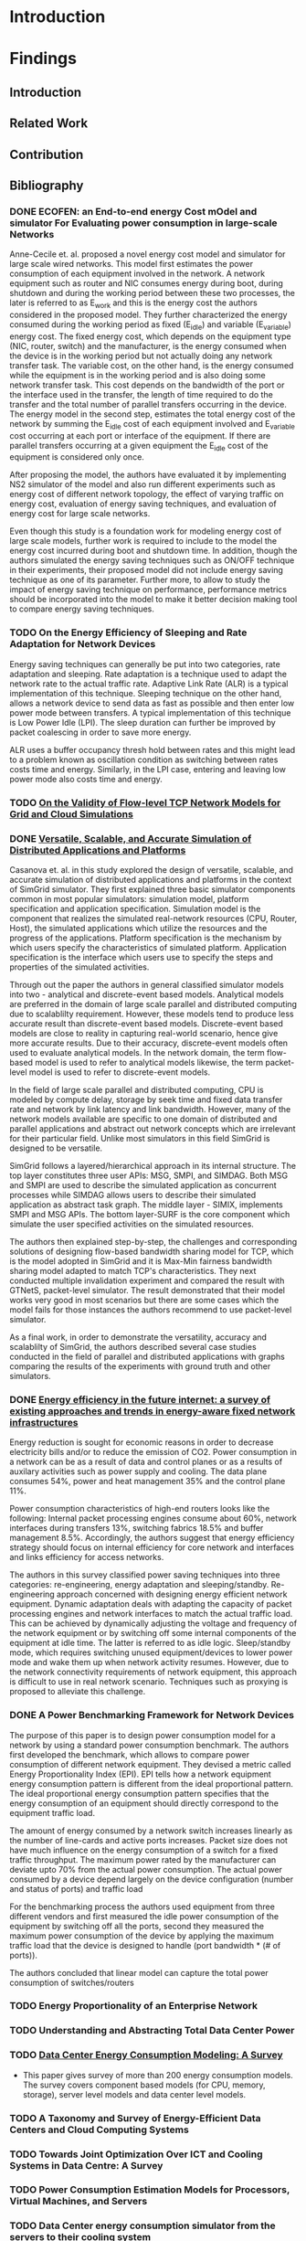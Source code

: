 * Introduction
* Findings
** Introduction
** Related Work
** Contribution
** Bibliography 
*** DONE ECOFEN: an End-to-end energy Cost mOdel and simulator For Evaluating power consumption in large-scale Networks
    CLOSED: [2017-01-15 dim. 22:48]
     
      Anne-Cecile et. al. proposed a novel energy cost model and simulator for large scale wired networks. This model first estimates the power
      consumption of each equipment involved in the network. A network equipment such as router and NIC consumes energy during boot, during shutdown
      and during the working period between these two processes, the later is referred to as E_work and this is the energy cost the authors considered
      in the proposed model. They further characterized the energy consumed during the working period as fixed (E_idle) and variable (E_variable)
      energy cost. The fixed energy cost, which depends on the equipment type (NIC, router, switch) and the manufacturer, is the energy consumed when
      the device is in the working period but not actually doing any network transfer task. The variable cost, on the other hand, is the energy
      consumed while the equipment is in the working period and is also doing some network transfer task. This cost depends on the bandwidth of the
      port or the interface used in the transfer, the length of time required to do the transfer and the total number of parallel transfers occurring
      in the device. The energy model in the second step, estimates the total energy cost of the network by summing the E_idle cost of each equipment
      involved and E_variable cost occurring at each port or interface of the equipment. If there are parallel transfers occurring at a given
      equipment the E_idle cost of the equipment is considered only once.
    
      After proposing the model, the authors have evaluated it by implementing NS2 simulator of the model and also run different experiments such as
      energy cost of different network topology, the effect of varying traffic on energy cost, evaluation of energy saving techniques, and evaluation
      of energy cost for large scale networks. 

      Even though this study is a foundation work for modeling energy cost of large scale models, further work is required to include to the model the
      energy cost incurred during boot and shutdown time. In addition, though the authors simulated the energy saving techniques such as ON/OFF
      technique in their experiments, their proposed model did not include energy saving technique as one of its parameter. Further more, to allow to
      study the impact of energy saving technique on performance, performance metrics should be incorporated into the model to make it better decision
      making tool to compare energy saving techniques.    
*** TODO On the Energy Efficiency of Sleeping and Rate Adaptation for Network Devices
    Energy saving techniques can generally be put into two categories, rate adaptation and sleeping. Rate adaptation is a technique used to adapt the
    network rate to the actual traffic rate. Adaptive Link Rate (ALR) is a typical implementation of this technique. Sleeping technique on the other
    hand, allows a network device to send data as fast as possible and then enter low power mode between transfers. A typical implementation of this
    technique is Low Power Idle (LPI). The sleep duration can further be improved by packet coalescing in order to save more energy. 

    ALR uses a buffer occupancy thresh hold between rates and this might lead to a problem known as oscillation condition as switching between rates
    costs time and energy. Similarly, in the LPI case, entering and leaving low power mode also costs time and energy.   
*** TODO [[http://hal.inria.fr/hal-00872476/PDF/tomacs.pdf][On the Validity of Flow-level TCP Network Models for Grid and Cloud Simulations]]
    
*** DONE [[https://hal.inria.fr/hal-01017319/PDF/simgrid3-journal.pdf][Versatile, Scalable, and Accurate Simulation of Distributed Applications and Platforms]]
    CLOSED: [2017-01-16 lun. 20:11]
      Casanova et. al. in this study explored the design of versatile, scalable, and accurate simulation of distributed applications and platforms in
      the context of SimGrid simulator. They first explained three basic simulator components common in most popular simulators: simulation model,
      platform specification and application specification. Simulation model is the component that realizes the simulated real-network resources (CPU,
      Router, Host), the simulated applications which utilize the resources and the progress of the applications. Platform specification is the
      mechanism by which users specify the characteristics of simulated platform. Application specification is the interface which users use to
      specify the steps and properties of the simulated activities. 

      Through out the paper the authors in general classified simulator models into two - analytical and discrete-event based models. Analytical
      models are preferred in the domain of large scale parallel and distributed computing due to scalablilty requirement. However, these models tend
      to produce less accurate result than discrete-event based models. Discrete-event based models are close to reality in capturing real-world
      scenario, hence give more accurate results. Due to their accuracy, discrete-event models often used to evaluate analytical models. In the
      network domain, the term flow-based model is used to refer to analytical models likewise, the term packet-level model is used to refer to
      discrete-event models.

      In the field of large scale parallel and distributed computing, CPU is modeled by compute delay, storage by seek time and fixed data transfer
      rate and network by link latency and link bandwidth. However, many of the network models available are specific to one domain of distributed and
      parallel applications and abstract out network concepts which are irrelevant for their particular field. Unlike most simulators in this field
      SimGrid is designed to be versatile.

      SimGrid follows a layered/hierarchical approach in its internal structure. The top layer constitutes three user APIs: MSG, SMPI, and SIMDAG.
      Both MSG and SMPI are used to describe the simulated application as concurrent processes while SIMDAG allows users to describe their simulated
      application as abstract task graph. The middle layer - SIMIX, implements SMPI and MSG APIs. The bottom layer-SURF is the core component which
      simulate the user specified activities on the simulated resources.

      The authors then explained step-by-step, the challenges and corresponding solutions of designing flow-based bandwidth sharing model for TCP,
      which is the model adopted in SimGrid and it is Max-Min fairness bandwidth sharing model adapted to match TCP's characteristics. They next
      conducted multiple invalidation experiment and compared the result with GTNetS, packet-level simulator. The result demonstrated that their model
      works very good in most scenarios but there are some cases which the model fails for those instances the authors recommend to use packet-level
      simulator. 
      
      As a final work, in order to demonstrate the versatility, accuracy and scalablilty of SimGrid, the authors described several case studies
      conducted in the field of parallel and distributed applications with graphs comparing the results of the experiments with ground truth and other
      simulators. 
 
*** DONE [[http://ieeexplore.ieee.org/document/5522467/][Energy efficiency in the future internet: a survey of existing approaches and trends in energy-aware fixed network infrastructures]]
    CLOSED: [2017-01-16 lun. 22:00]
      Energy reduction is sought for economic reasons in order to decrease electricity bills and/or to reduce the emission of CO2. Power consumption
      in a network can be as a result of data and control planes or as a results of auxilary activities such as power supply and cooling. The data
      plane consumes 54%, power and heat management 35% and the control plane 11%. 
     
      Power consumption characteristics of high-end routers looks like the following: Internal packet processing engines consume about 60%, network
      interfaces during transfers 13%, switching fabrics 18.5% and buffer management 8.5%. Accordingly, the authors suggest that energy efficiency
      strategy should focus on internal efficiency for core network and interfaces and links efficiency for access networks.

      The authors in this survey classified power saving techniques into three categories: re-engineering, energy adaptation and sleeping/standby.
      Re-engineering approach concerned with designing energy efficient network equipment. Dynamic adaptation deals with adapting the capacity of
      packet processing engines and network interfaces to match the actual traffic load. This can be achieved by dynamically adjusting the voltage and
      frequency of the network equipment or by switching off some internal components of the equipment at idle time. The latter is referred to as idle
      logic. Sleep/standby mode, which requires switching unused equipment/devices to lower power mode and wake them up when network activity resumes.
      However, due to the network connectivity requirements of network equipment, this approach is difficult to use in real network scenario.
      Techniques such as proxying is proposed to alleviate this challenge. 

*** DONE A Power Benchmarking Framework for Network Devices 
    CLOSED: [2017-01-18 mer. 20:06]
    The purpose of this paper is to design power consumption model for a network by using a standard power consumption benchmark. The authors first
    developed the benchmark, which allows to compare power consumption of different network equipment. They devised a metric called Energy
    Proportionality Index (EPI). EPI tells how a network equipment energy consumption pattern is different from the ideal proportional pattern. The
    ideal proportional energy consumption pattern specifies that the energy consumption of an equipment should directly correspond to the equipment
    traffic load.

    The amount of energy consumed by a network switch increases linearly as the number of line-cards and active ports increases. Packet size does not
    have much influence on the energy consumption of a switch for a fixed traffic throughput. The maximum power rated by the manufacturer can deviate
    upto 70% from the actual power consumption. The actual power consumed by a device depend largely on the device configuration (number and status of
    ports) and traffic load

    For the benchmarking process the authors used equipment from three different vendors and first measured the idle power consumption of the
    equipment by switching off all the ports, second they measured the maximum power consumption of the device by applying the maximum traffic load
    that the device is designed to handle (port bandwidth * (# of ports)).  
    
    The authors concluded that linear model can capture the total power consumption of switches/routers
*** TODO Energy Proportionality of an Enterprise Network
*** TODO Understanding and Abstracting Total Data Center Power
*** TODO [[http://ieeexplore.ieee.org/stamp/stamp.jsp?arnumber=7279063][Data Center Energy Consumption Modeling: A Survey]] 
    - This paper gives survey of more than 200 energy consumption models. The survey covers component based models (for CPU, memory, storage), server
      level models and data center level models. 
*** TODO A Taxonomy and Survey of Energy-Efficient Data Centers and Cloud Computing Systems
*** TODO Towards Joint Optimization Over ICT and Cooling Systems in Data Centre: A Survey
*** TODO Power Consumption Estimation Models for Processors, Virtual Machines, and Servers
*** TODO Data Center energy consumption simulator from the servers to their cooling system
*** TODO [[http://ieeexplore.ieee.org/document/5683561/#full-text-section][GreenCloud: A Packet-Level Simulator of Energy-Aware Cloud Computing Data Centers]]
*** TODO [[https://research.google.com/pubs/pub32980.html][Power Provisioning for a Warehouse-sized Computer]]
* Journal
** Important dates 
*** Course Related                                                                       
**** DONE PEV             Jan 13 (14:00-17:00)      Project evaluation 
    CLOSED: [2017-01-15 dim. 22:34]
**** DONE Pre-internship  Jan 16                    Report submission date (I can use the paper reviews I am currently doing for this report
    CLOSED: [2017-01-16 lun. 20:33]
**** DONE I&E Study       Jan 20                    Post assignment submission date                                                          
     CLOSED: [2017-01-23 lun. 10:07]
**** DONE I&E Study       Jan 30 (10:00 - 12:00)    Meeting for I&E study thesis progress                                                    
     CLOSED: [2017-01-30 lun. 13:01]
**** DONE I&E Study       Feb 2                     Online assignment submission date (I may need one full day to complete the report)       
CLOSED: [2017-02-02 jeu. 10:24]
**** DONE I&E Study       Feb 27 (10:00 - 12:00)    Meeting for I&E study thesis progress                                                                                                        
CLOSED: [2017-03-22 mer. 08:24]
**** DONE I&E Study       March 30 (10:00 - 12:00)  Meeting for I&E study thesis progress
     CLOSED: [2017-04-08 sam. 14:53]
*** Aalto Related
    [[https://into.aalto.fi/display/eneitictinno/Entry+2015-2016][Internship process]]
**** DONE January to February           Starting to write master thesis                                          
CLOSED: [2017-03-22 mer. 08:25]
**** DONE By 28 February                Official confirmation of thesis topic
CLOSED: [2017-03-22 mer. 08:25]
**** TODO End of May/Beginning of June  Thesis presentation and Maturity test/Press release    
**** TODO June                          Enroll for Autumn semester if graduating after July 31 
**** TODO End of June                   Submit the thesis                                      
*** UR1 Related 
**** By June 26    The thesis manuscript must be ready
**** By July 7     Thesis defense                      
**** July 10 - 14  Jury                
** Week 1 January 
   - Emacs installed and tried it, but found it difficult to get myself familiarize with it
   - Tried Spacemacs and noticed that it has VIM mode and found it quite easier to use, therefore, I have decided to use it
   - Tried Org-mode and this file is my first document produced with it
   - Information about integrating Emacs and Spacemacs is found [[http://jr0cket.co.uk/2015/08/spacemacs-first-impressions-from-an-emacs-driven-developer.html][here]]
   - SimGrid installed using the following command on Ubuntu machine
   #+BEGIN_EXAMPLE
     sudo apt-get install simgrid
   #+END_EXAMPLE
   - Read "SimGrid 101" and "SimGrid and MSG 101" using slides available [[http://simgrid.gforge.inria.fr/tutorials.php][here]] 
   - Found another tutorial [[http://simgrid.gforge.inria.fr/simgrid/3.14/doc/tutorial.html][here]]  about SimGrid which is very nice because I was able to compile and run SimGrid based on the information provided
     there. However I met two errors while trying to build Pajeng
     1. the first issue was that flex was missing, solved after running sudo apt-get install flex
     2. the second issue was that bison was missing, solved after running sudo apt-get install bison
   - Started learning Org-mode. I am excited about it and want to go deep into it using the information available on the following links
     1. [[http://orgmode.org/worg/org-tutorials/org4beginners.html][Org mode for beginners]]
     2. [[http://doc.norang.ca/org-mode.html][Org mode tutorial]]
     3. [[http://sachachua.com/blog/2014/01/tips-learning-org-mode-emacs/][Tips for learning org mode]]
     4. [[http://orgmode.org/worg/org-tutorials/orgtutorial_dto.html][David O'Toole Org tutorial]] 
   - Refreshed my git knowledge watching [[https://www.youtube.com/watch?v=Y9XZQO1n_7c][this]] video 
   - Important Git commands and concepts
   #+Begin_example
     1. git init
     2. git config --global user.email "email address"
     3. git config --global user.name "user name" 
     4. git status 
     5. git add
     6. git commit -m "some message about the commit"
     7. git commit -a -m "some message about the commit"
     8. git log
     9. git add .
     10. git branch branch_name
     11. git checkout branch_name/master
     12. git clone URLBibliography
     13. git remote
     14. git remote -v
     15. git fetch origin
     16. git pull origin
     17. git push origin master/branch_name
     18. adding .gitignore file
   #+end_example
   - Created Git repository named "internship" to store all outputs of my internship
   - Information about using git with spacemacs is found [[https://alxndr.github.io/blog/2015/06/20/getting-started-with-Spacemacs.html][here]]
   - Read [[http://simgrid.gforge.inria.fr/simgrid/3.15/doc/group__SURF__plugin__energy.html][SimGrid Energy Plugin]] 
   - Read [[http://simgrid.gforge.inria.fr/tutorials/simgrid-energy-101.pdf][SimGrid Energy 101]] 
   - Read [[http://simgrid.gforge.inria.fr/simgrid/3.15/doc/group__SURF__plugin__energy.html][SimGrid Energy Plugin Docs]]
*** TODO Work Planned 
***** TODO Continue exploring spacemacs [[https://www.youtube.com/watch?v=ZFV5EqpZ6_s&list=PLrJ2YN5y27KLhd3yNs2dR8_inqtEiEweE][Spacemacs ABC tutorial]]
***** TODO Continue exploring Org-mode
     1. [[http://orgmode.org/worg/org-tutorials/org4beginners.html][Org Mode for Beginners]]
     2. [[https://github.com/fniessen/refcard-org-mode/blob/master/README.org][Org mode Reference card]]
     3. [[http://doc.norang.ca/org-mode.html][Org mode tutorial]] 
     4. [[http://sachachua.com/blog/2014/01/tips-learning-org-mode-emacs/][Tips for learning org mode]]
***** Read the following articles
****** DONE ECOFEN: an End-to-end energy Cost mOdel and simulator For Evaluating power consumption in large-scale Networks
       CLOSED: [2017-01-15 dim. 22:39]
****** TODO On the Energy Efficiency of Sleeping and Rate Adaptation for Network Devices
****** TODO [[http://hal.inria.fr/hal-01017319/PDF/simgrid3-journal.pdf][SimGrid 3]]
** Week 2 January 
    - Bibliography reviewed
**** Questions 
    - Taking the topology shown [[ifile:img/scenario.png][here]] (taken from ECOFEN) as an example, is the objective of my internship is to use the ECOFEN energy model shown [[file:img/model.png][here]]
      in SimGrid simulator because SimGrid uses flow-based modeling?
    - What I need to add to the above model is, the flow parameters such as bandwidth of the links, and the size of traffic, then model the effect of
      each flow passing through a given link on the length of time it took to transfer the given traffic. Is this a correct paraphrase of what I am
      expected to do in this internship? 
      - MQ: It's not really adding things to the models but more
        adapting the model, because some of the thing above are not
        part of the SimGrid view of the platform (eg, ports, network
        cards).
      - MQ: I'd advise to first try to adapt the SimGrid CPU energy
        model to the network, and see whether an instanciation of that
        model could get to the same result than EcoFEN.
      - MQ: Ie, try to get the same result with a brand new (but
        simplistic) model)
    - Is there an example in SimGrid which show the flow-based model used in SimGrid in action?
      - MQ: have a look at http://simgrid.gforge.inria.fr/tutorials/surf-101.pdf
**** Work Planned
     - Read the following papers
***** TODO [[http://hal.inria.fr/hal-00872476/PDF/tomacs.pdf][On the Validity of Flow-level TCP Network Models for Grid and Cloud Simulations]]
***** DONE Study how the flow-model is implemented in SimGrid
      CLOSED: [2017-01-16 lun. 22:02]
***** DONE [[https://hal.inria.fr/hal-01017319/PDF/simgrid3-journal.pdf][Versatile, Scalable, and Accurate Simulation of Distributed Applications and Platforms]]
      CLOSED: [2017-01-16 lun. 22:01]
***** DONE [[http://ieeexplore.ieee.org/document/5522467/][Energy efficiency in the future internet: a survey of existing approaches and trends in energy-aware fixed network infrastructures]]
      CLOSED: [2017-01-16 lun. 22:02]
** Week 3 January
*** Questions
    - Methodological question: When reviewing papers, is there any reason to summarize the whole paper unless I am working to  extend/improve the work
      of the authors? Or is it not enough to just extract the information that I need for my work?
      - MQ: only take what you need.
    - SimGrid: Are there router/switch concepts in SimGrid?
      - MQ: nope, links is all what you need in SimGrid :)
    - Proposed Model:
    #+BEGIN_SRC LaTex
       P_equipment(t) = idle_equipment + EPI_equipment * P_equipment_atLoad(t)
    #+END_SRC
    - where, EPI_equipment is energy proportionality index. Which is computed by dividing the slope of the measured power consumption line to the
      slope of the ideal proportional line as it is shown [[http://link.springer.com/chapter/10.1007/978-3-642-01399-7_62][here]]
    - idle_equipment is the power consumed while the equipment is idle
    - P_equipment_atLoad(t) is the ideal instantaneous power consumed by the equipment at a given traffic load
    - The EPI value for network equipment is available from the benchmark study referenced. For example edge LAN switch has ~0.25, core switch 0.15,
      and core router 0.20
    - The load of a particular equipment at t for a given network can be found from the flow-based bandwidth sharing model used in SimGrid
    - The total energy consumption can be computed by integrating the power consumed by individual device during traffic transmission time
    - The required parameters for this model are: equipment type(core/edge switch or router), total bandwidth of the equipment, bandwidth and latency
      of the links (for bandwidth sharing model)
    - The limitation of this model is that the EPI values might change as technologies change.
    - Is there recommended level of detail that we should consider while modeling large scale networks (packet processing engines, ports, connections,
      chassis, line cards, switches, routers)
    - If low level details such as ports are not considered, how do we study energy saving techniques using SimGrid, such as rate adaptation and
      switching off unused ports for energy saving
    - If a switch has 24 ports with 1Gbps maximum capacity each, is it reasonable to model the 24 ports as the bandwidth/capacity of the switch by
      just considering the switch capacity as 24 Gbps and if half of the ports are turned off then the capacity of the switch is now 12Gbps?
*** Work Planned
**** DONE Study SimGrid's energy model for CPU 
      CLOSED: [2017-01-18 mer. 17:42]
** Week 4 January
   - Started studying R
   - Started studying about reproducible research
*** Thoughts
     - Conditions for proposing power consumption modeling
       - Power consumption of a group of servers can be modeled reasonably well with [[http://www.sciencedirect.com/science/article/pii/S1383762113000313#b0170][linear relationship]] between CPU utilization and power consumption
       - SimGrid uses meta-tags such as <cluster>, <cabinet> and <peer> to instantiate a data center components
       - SimGrid uses links to represent switches 
       - In a given data center, the power consumption of network equipment is about [[https://research.google.com/pubs/pub32980.html][0%]] to [[http://ieeexplore.ieee.org/document/5072138/][0%]], therefore it can be safely ignored. However, I think at
         least the idle power consumption of switches can be incorporated in SimGrid using the <link> tags that represent switches
       - Having the above conditions, a linear models seems to fit into SimGrid's abstraction. Accordingly, I propose the following linear model for
         SimGrid, which is first proposed by [[https://research.google.com/pubs/pub32980.html][Fan et al's]] but the original model does not account for network energy consumption
       #+BEGIN_ LaTex
       P_{srv} = P_{idle} + (P_{busy} - P_{idle}) * U
       #+END_SRC
     - This linear model is what is proposed by Fan et al.
     - To estimate the power consumption of a give cluster, we multiply it by the size of the cluster
     - To estimate the power consumption of the whole network in a given large-scale network, we add to this sum the total idle power consumption of
       involved switches
     - This model is coarse-grain model, it does not consider ports
     - This model does not include power conditioning and cooling components
*** Questions
     - [MQ] Note that I changed the sectionning of your file. Is it OK with you?
     - what do you think about this model?
       - [MQ] That's very simple, but it is definitely worth trying it. Experimentations will say whether we can find a set of parameters leading to
         realistic simulations. Did you find any other possible such model? It'd be interesting to compare them all in our context.
       - [MQ] I was thinking that P_idle and P_busy of a network equipment were very close, and that P_off is the interesting measurement
       - [MQ] That being said, I had a quick glance at the paper you point and it does not seem to speak of networks. I'm puzzled.
     - Do we need to modify the meta-tags of SimGrid in order to able to specify idle/busy watt values and the corresponding workloads?
       - [MQ] I'd prefer not. Use the <prop> tag to pass arbitrary key/value sets (just like it's done for the CPU energy)
     - Do we also need to modify the <link> tag in order to able to specify the idle power consumption of switches?
       - [MQ] same answer as before. Any XML modification is really a pain in the ... foot of all our users.
     - Can we call this flow-based model, because traffic flow is never considered, only CPU utilization
       - [MQ] if traffic flow is not considered, what's the U in your formula? I'd have said "usage".
     - Can implementing CPU utilization-based power consumption model in SimGrid be considered as scientific contribution? is not this typical
       software development task?
       - [MQ] answer A: science is the ideas that last more than a decade. Your software wont, but the ideas that you will demonstrate with it may. So
         consider your software as a proof of a theorem sounding like "it is possible to model the energy consumption as a function of ....". The
         proof is not as appreciated as the corresponding theorem, but a mathematical allegation is not a theorem without a proof. Same for us.
       - MQ: answer B: in today's science, the models are expressed as programs, not as text in papers. We are trying to foster the computational
         science of computer systems, so the following quote from https://khinsen.wordpress.com applies to us: «For today’s complex simulations
         [arising in Computational Sciences], the computer program *is* the model. Questions such as “Does program X correctly implement model A?”, a
         question that made perfect sense in the 1960s, have become meaningless».
       - MQ: answer C: "rocket science" *is* engineering. I do consider high-level engineering as as valuable as science.
     - Do I really need to come up with a brand new model if this model gives reasonably accurate result? I noticed that the researchers propose a
       model after measuring power consumption of servers and network equipment and after statistical analysis of the collected data.
       - MQ: nope. If you find a working model, we are good. We'd have more time to scientifically assess this model, comparing its output to other
         simulated results and maybe to the reality. In computational science, assessing the models of others is a contribution necessary to the
         community (peer assesment), even if sometimes less appreciated by readers.  Also, if time permits, we'd like to use this model in several
         studies.
       - MQ: That being said, the difficulty may be to adapt this model to our flow-based settings, because we do not have routers and links at hand.
         Just a rather specific abstraction that we misleadingly call <link>.
*** Work Planned
**** Propose power consumption model for large-scale networks in the context of SimGrid
**** If the proposed model is acceptable, start implementing the model for SimGrid 
- MQ: we have some plumbering to do in SimGrid so that a signal is raised when the network condition changes on a link (just like for the CPU thing).
  Maybe it's done or almost, maybe it will be rather hairly (I cant remember the current status). Too bad you're on it the week where I'm out of town
  (I may even be off the grid the whole week until friday). You may want to postpone this part if it gets hairly.
- MQ: another light plumbering is needed to allow the creation of a plugin that connects to the signals and selects the right formula (if we propose
  several models)
- MQ: think of how you will find the right parameter of your model (data fitting, but against which data?)
- MQ: think of how you will evaluate the proposed model(s). Which experiment, which settings, etc.
- MQ: discuss with Anne Cécile of how we could dream of validation against real settings. We did not add it to the initial plan because IIRC, we don't
  exactly have the right measurement material at hand, and because that's extremely complex for a 6 months short internship. But if you are too fast,
  we may change our mind.
- MQ: have a look at S4U. This is where new development should take place when possible. MSG should rest in peace now. I started re-implementing MSG
  as a upper layer to S4U that will contain the real meat, but that's underway. 
** Week 1 February 
- held a meeting with my supervisor from Aalto
*** Thoughts 
- Energy consumption of a network equipment
#+BEGIN_SRC LaTex
       P_equipment(t) = P_idle + (P_peak - P_idle) * U(t)
#+END_SRC
  - The parameter U here refers to traffic load 
- Energy consumption of a cluster
#+BEGIN_SRC LaTex
       P_cluster(t) = n(P_idle_srv + (P_peak_srv - P_idle_srv) * U(t))
#+END_SRC
  - The parameter U here refers to server work load
- Total Power consumption         
#+BEGIN_SRC LaTex
       P_total(t) = Sum(P_cluster_i(t)) + Sum(P_equipment_j(t))
#+END_SRC 
- The total power consumption of a given network at a given moment is computed by adding the power consumption of each cluster and the power
  consumption of each network equipment involved in the network
- These power consumption models do not account for energy consumed by power distribution and conditioning and also the power consumed by cooling
  systems.
*** Questions
- What do I need to know to integrate flow-based bandwidth allocation model implemented in SimGrid with the above model?
*** Work Planned
**** Propose power consumption model
** Week 2 February
- Studied SimGrid architecture 
- Studied Git more
- Wrote some code in link_energy.hpp and link_energy.cpp inside src/surf/plugin directory
** Week 3 February 
- Discussed about [[https://github.com/betsegawlemma/simgrid/blob/master/src/surf/plugins/link_energy.cpp][link_energy.cpp]] implementation
- Discussed about possible ways to use UP/DOWN link 
  - DOWN link represent the idle power consumption and the dynamic power consumption due to traffic
  - UP link represent the dynamic power consumption due to traffic only
- Associating the power consumption when the link is OFF, BUSY and IDLE with that of UP/DOWN link should be studied by running ns3 experiments because
  measuring the energy consumption values for UP/DOWN on real network is impossible?
- Notes from the discussion are shown [[file:img/ns3_experiment.jpg][here]]
- git command to fetch updates from simgrid original branch
  - git pull upstream master master
*** Questions
*** Work Planned
  - Implement models in SimGrid
** Week 4 February
*** NS3 Experiment
- Installed and configured [[https://www.nsnam.org][NS3]]
- Installed ECOFEN module on NS3 as specified [[http://people.irisa.fr/Anne-Cecile.Orgerie/ECOFEN/ECOFEN-user-manual.pdf][here]]
- Run Energy Consumption experiment as specified in [[file:ns3/link_energy2.cc]]
- The output is saved [[file:data/oneflow2.txt]]
- The Bytes transmitted and the corresponding energy consumption values were extracted and put in [[file:data/oneflow2node1.csv]] file
- The following R code plots shows the linear relationship that corresponds to the amount of Bytes transferred and energy consumption
#+BEGIN_SRC R :results output graphics :file figures/energy.png :exports both  
ENERGY = read.csv("data/oneflow2node1.csv", header=T,na.strings="?")
attach(ENERGY)
lm.fit = lm(EnergyConsumed~Bytes)
plot(Bytes,EnergyConsumed,col="red")
abline(lm.fit,col="blue",lwd=3)
#+END_SRC

#+RESULTS:
[[file:figures/energy.png]]

** Week 1 March
*** Read the following papers 
- [[http://dl.acm.org/citation.cfm?id=2151096][An Energy Framework for the Network Simulator 3 (ns-3)]]
- [[http://dl.acm.org/citation.cfm?id=2675685][Energy harvesting framework for network simulator 3 (ns-3)]]
- [[https://hal.inria.fr/hal-01472358][Leveraging Renewable Energy in Edge Clouds for Data Stream Analysis in IoT]]
- [[http://ieeexplore.ieee.org/document/7439752/][Fog Computing May Help to Save Energy in Cloud Computing]]
*** Experiment-0: Setup the required network using NS3 simulator
- The purpose of the experiment is to study the energy consumption characteristics of  nodes in edge and client nodes
- Two scenarios are considered
  - Energy consumption of streaming application (e.g. video streaming)
  - Energy consumption of non-streaming applications (e.g. sensor data with small burst of data)
- NS3 [[file:ns3/wifi-nodes-energy-consumption.cc][script]] was written to setup a network with 2 AP. One AP used for the client nodes and another one for the edge nodes. The two APs connected by
  Point-to-Point link.
- This script displays the energy consumption of a single edge node 
- The client nodes each runs UdpEchoClient application
- The edge nodes each running UdpEchoServer application
*** Designed Experiment-1: Study power consumption of constant packet stream
- Power consumed as packet size increase
- Power consumed as the inter-packet interval time increase
- Power consumed as client number increase
- In all cases the packet size kept at 1472 Bytes
*** Designed Experiment-2: Study power consumption of non stream packet flow
- Power consumed as packet size increase
- Power consumed as the inter-packet interval time increase
- Power consumed as client number increase
- In all cases the packet size is kept at 100 Bytes
*** Challenges 
- Instantaneous vs total power consumption
- Extracting the required data from the log
- Understanding and writing NS3 Tracing
- Instantaneous power consumption by using "newValue-oldValue" in NS3 Tracing
- Unable to explain some of the outputs of the model
** Week 2 March
*** Parameters and Values for the experiments 
- This table shows the parameters and values used in the experiments 
| Parameters                            | Values              |
|---------------------------------------+---------------------|
| Client Nodes                          | 1, 10, 50, 100, 250 |
| Edge Nodes                            | 1                   |
| Packet Size (in bytes)                | 100, 1472           |
| Number of Packets                     | 1, 10, 100, 1000    |
| Time interval between packets (in ms) | 0.01, 1, 10, 1000   |
| Simulation Time                       | 21 seconds          |
*** Experiment-1:
- Energy consumption in relation to the number of packets and number of client nodes
- This energy consumption is measured at one of the edge node when 1, 10, 50, 100 or 250 clients send 10, 100, or 1000 packets of packet size 1472
- The energy consumption is captured just after the last packet is received by the edge node in each case, which means the energy consumption shown is
  the total energy consumed by the node until the last packet is received. 
- The following plot shows the result using the data shown [[file:data/energy_packets_clients2.csv][here]]
#+BEGIN_SRC R :exports both  :results output graphics :file figures/epc.png  
EPC = read.csv("data/energy_packets_clients2.csv",header=T)
EPC_data = as.matrix(EPC)
barplot(EPC_data,beside=TRUE,legend.text=TRUE,ylim=c(0,5),
main="Power Consumption",xlab="Number of Client Nodes",ylab="Power Consumed")
#+END_SRC

#+RESULTS:
[[file:figures/epc.png]]

*** Experiment-2:
- Energy consumption in relation to the number of client nodes and packet size
- In this experiment each client sends 10 packets with 1ms inter-packet interval time
#+BEGIN_SRC R  :results output graphics :file figures/epc_size.png :exports both  
EPCS = read.csv("data/energy_packetssize_clients.csv",header=T)
EPCS_data = as.matrix(EPCS)
barplot(EPCS_data,beside=TRUE,legend.text=TRUE,ylim=c(0,4),
main="Power Consumption",xlab="Number of Client Nodes",ylab="Power Consumed")
#+END_SRC

#+RESULTS:
[[file:figures/epc_size.png]]

*** Experiment-3:
- Energy consumption in relation to interval between sent packets
- In this experiment 1, 10, 100, or 1000 packets are send to the edge node by one client node with 0.01, 1, 10, or 1000 ms inter-packet interval time
  and the energy consumption is captured just after the last packet is received
#+BEGIN_SRC R :file figures/ep_interval.png :results value graphics 
EPI = read.csv("data/energy_packets_intervals.csv",header=T)
EPI_data = as.matrix(EPI)
barplot(EPI_data,beside=TRUE,legend.text=TRUE,ylim=c(0,22),
main="Power Consumption",xlab="Interval between packets (ms)",ylab="Power Consumed")
#+END_SRC

#+RESULTS:
[[file:figures/ep_interval.png]]

*** Experiment-4:
- Comparing Energy consumed by a client node and an edge node for sending/receiving 1, 10, 100, or 1000 packets at  1 ms inter-packet interval time
  and 100 Bytes of packet size
- As it is evident from the diagram below, both the client and the edge node consume equal amount of energy for sending and receiving packets. In this
  experiment both the client and edge nodes are wireless stations with similar configuration  
#+BEGIN_SRC R  :results output graphics :file figures/ece.png   
ECE = read.csv("data/energy_client_edge.csv",header=T)
ECE_data = as.matrix(ECE)
barplot(ECE_data,beside=TRUE,legend.text=TRUE,ylim=c(0,2),
main="Power Consumption of client and edge node",xlab="Number of packets send/recieve",ylab="Power Consumed")
#+END_SRC

#+RESULTS:
[[file:figures/ece.png]]

*** Experiment-5:
- Energy consumption of an idle edge node over time
- The oscillation shown below is due to the arrival of Beacon frames from the AP node at regular interval as shown in the diagram
- In this graph the lines are added to show the oscillation visually, the measured power consumption values jumps between the two values. 
#+BEGIN_SRC R :results output graphics :file figures/idle_edge.png :exports both  
EIE = read.csv("data/energy_idle.csv", header=T,na.strings="?")
attach(EIE)
plot(Time,EnergyConsumed,ylim=c(0,0.1),
main="Power Consumption of Idle Edge node",xlab="Time",ylab="Power Consumed")
lines(EIE,lw="2")
#+END_SRC

#+RESULTS:
[[file:figures/idle_edge.png]]

*** Notes about the scenarios
- I have assumed roughly 1 packet of size (100 or 1472) to represent data from sensor and 100 or 100 packets of size 1472 to represent packet
  streaming. Therefore, the graph shown in experiment-1 shows both scenarios.  
*** Useful link about org-mode and literate programming
- http://ehneilsen.net/notebook/orgExamples/org-examples.html
*** Questions
- Do we need to run validation experiment for ECOFEN because, first the ECOFEN paper is about NS2 model note NS3, second, I did not see validation
  experiment against another simulator or real measurement.
- Is there large-scale distributed system or network which is not categorized under data-center. When I start to write about the internship I found it
  easy to use the term data-center than large-scale distributed networks
- Compared to other components such as cooling, power provisioning and servers, network equipment consume relatively small amount of energy. How do
  you answer if someone asks why do you focus on the less significant component? 
- Concerning the NS3 experiment, I do not think one of the experiment is possible to conduct, energy consumption measurement for Up-Link/Down-Link
  flow separately. Is there other alternative?
** Week 3 March
- Wrote first draft of the background part
*** Validating the linear model of ECOFEN
- For validating [[http://people.irisa.fr/Anne-Cecile.Orgerie/ECOFEN/ECOFEN-user-manual.pdf][ECOFEN]], the experiment found in section E (Per-Byte Total Energy) in this paper [[http://ieeexplore.ieee.org/document/5928833/][Profiling per-packet and per-byte energy consumption
  in the NetFPGA Gigabit router]] is used. 
- The models used in ECOFEN are from this paper. Therefore, the objective of this experiment is to compare the implemented model with the models
  available in the paper
- In this paper, depicted on Figure 6 there are four linear energy models that are obtained from actual measurements. 
- Here is the procedure followed to (in)validate the linear model implemented in ECOFEN using these four models
  - Setup an experiment under the same condition as specified in the paper, the following table shows the parameters used
  
    | Parameters                          |               Values |
    |-------------------------------------+----------------------|
    | Packets per second (in thousands)   |       20, 60, 40, 80 |
    | Packet size (header + payload)      | 100, 576, 1300, 1500 |
    | Simulation time (in seconds)        |                    1 |
    | Idle power consumption  (watts)     |               10.242 |
    | Per-Byte power consumption (nJoule) |                3.212 |
   
    *Note:* For the NetFPGA router with three ports turned on, the idle power consumption is ~10.242. This value is used in the linear model of ECOFEN
    as the chassis consumption of a node. No idle power consumption is used for the Net devices or the ports, since they are already accounted for in
    the chassis consumption. 
  - Write a script which output the average power consumption value for the ECOFEN's linear model
  - In the same script compute and display the expected power consumption value   
  - Compute the difference and compare the result
  - This script  [[file:ns3/link_energy3.cc]] is used for the experiment. The extracted output of the experiment is shown in the table below
 #+tblname: validation 
  | NumberOfPackets | PacketSize | SimulatedPower | ExpectedPower | Difference |
  |-----------------+------------+----------------+---------------+------------|
  |           20000 |        100 |        10.2551 |       10.2578 |    -2.7e-3 |
  |           20000 |        576 |        10.3163 |       10.2916 |     0.0247 |
  |           20000 |       1300 |        10.4093 |        10.343 |     0.0663 |
  |           20000 |       1500 |         10.435 |       10.3572 |     0.0778 |
  |           40000 |        100 |        10.2682 |       10.2681 |       1e-4 |
  |           40000 |        576 |        10.3905 |       10.3335 |      0.057 |
  |           40000 |       1300 |        10.5766 |       10.4331 |     0.1435 |
  |           40000 |       1500 |        10.6279 |       10.4606 |     0.1673 |
  |           60000 |        100 |        10.2813 |       10.2882 |    -6.9e-3 |
  |           60000 |        576 |        10.4648 |       10.3796 |     0.0852 |
  |           60000 |       1300 |        10.7438 |       10.5186 |     0.2252 |
  |           60000 |       1500 |        10.8209 |        10.557 |     0.2639 |
  |           80000 |        100 |        10.2944 |       10.2764 |      0.018 |
  |           80000 |        576 |         10.539 |       10.4098 |     0.1292 |
  |           80000 |       1300 |        10.9111 |       10.6128 |     0.2983 |
  |           80000 |       1500 |        11.0139 |       10.6688 |     0.3451 |
#+TBLFM: $5=$3-$4
- In the script the inter-packet interval is computed by dividing 1 second by the number of packets
**** Validation Result
- first check if we can assume normal distribution for the population from which the sample came from 
#+BEGIN_SRC R :results output :var validation=validation :exports both 
attach(validation)
shapiro.test(Difference)
#+END_SRC

#+RESULTS:
: 
: 	Shapiro-Wilk normality test
: 
: data:  Difference
: W = 0.9055, p-value = 0.09847
: 
 The result p > 0.05 tells us that we can carry on with our assumption that the sample came from normal distribution
- Now, to answer if the two power consumption estimates are significantly different, we run paired t-test 
#+BEGIN_SRC R :results output :var validation=validation :exports both 
attach(validation)
t.test(SimulatedPower,ExpectedPower,paired=FALSE,conf.level=0.95)
mean(ExpectedPower)
#+END_SRC

#+RESULTS:
#+begin_example

	Welch Two Sample t-test

data:  SimulatedPower and ExpectedPower
t = 1.7288, df = 22.871, p-value = 0.09733
alternative hypothesis: true difference in means is not equal to 0
95 percent confidence interval:
 -0.02329356  0.25979356
sample estimates:
mean of x mean of y 
 10.52176  10.40351 

[1] 10.40351
#+end_example

**** Conclusion about the validation
- With 95% confidence, we can say that the average difference between the two power consumption estimation lies between -0.02329356 and 0.25979356.
- The p-value tells us that the null hypothesis that the difference in mean is 0 is not rejected. Further more, from the 95% confidence interval we
  can also see that 0 is in the interval. From this we can say there is no difference between the two consumption, the difference we see is by chance
  or it is as a result of false-positive. 
#+BEGIN_SRC R :results output :var validation=validation :exports both 
attach(validation)
mean(Difference)/mean(ExpectedPower)*100
#+END_SRC

#+RESULTS:
: [1] 1.136636

*** Experiment for proposing flow-level model for SimGrid
- The objective of this experiment is to study the relationship between data transfer rate or bandwidth and energy consumption and based on the
  result, to propose flow-level analytical model which estimate energy consumption of large-scale networks
- We use the ECOFEN NS3 module that we have validated in the previous experiment to study the relationship
- Possible parameters and corresponding values to be used in the experiment are shown below

| Parameters                     | Values                          |
|--------------------------------+---------------------------------|
| Traffic Rate (Mbps)            | 10, 100, 200, 500, 1000         |
| Packet Size                    | 44, 576, 1300, 1500             |
| Flow direction                 | Uni-directional, bi-directional |
| Traffic Type                   | UDP, TCP                        |
| Traffic proportion             | UDP(5%), TCP(95%)               |
| Idle Chassis/node power (watt) | 6.936                           |
| Idle Net Device (watt)         | 1.102                           |
| Energy per-byte (nJoule)       | 3.212                           |
| ECOFEN Model used              | Linear                          |

- The parameters and the values shown in the table are collected based on our discussion two weeks back ([[file:img/ns3_experiment.jpg][note]]) and also based on the following links 
  - [[http://ieeexplore.ieee.org/document/1212669/]]
  - [[https://www.isoc.org/inet98/proceedings/6g/6g_3.htm]]
** Week 4 March
**** Experiment - Power consumption vs 1-flow UDP traffic, Packet_Size = 1472, 1 Node, ([[file:ns3/1flow_energy.cc]])
#+tblname: tblUDPTraffic1
| Traffic (Mbps) | Power_consumption (watt) | 
|----------------+--------------------------|
|              0 |                    8.038 |
|        10.2022 |                   8.0421 |
|        50.4537 |                  8.05828 |
|        100.386 |                  8.07836 |
|        150.318 |                  8.09843 |
|        200.252 |                  8.11851 |
|        250.184 |                  8.13858 |
|        300.117 |                  8.15865 |
|         350.05 |                  8.17873 |
**** Experiment - Power consumption vs 1-flow TCP traffic, packet_size=1472, 1 Node, ([[file:ns3/tcp_flow_energy.cc]])
#+tblname: tblTCPTraffic1
| Traffic (Mbps | Power_consumption (watt) |
|---------------+--------------------------|
|             0 |                    8.038 |
|     11.590364 |                  8.04268 |
|      57.93887 |                  8.06138 |
|     115.88787 |                  8.08477 |
|     173.83738 |                  8.10816 |
|      231.7869 |                  8.13155 |
|      289.7364 |                  8.15494 |
|      347.6859 |                  8.17833 |
|      405.6354 |                  8.20172 |

*NOTE:* When we run the TCP script provided above, we get the following output. The output in the above portion are coming from *ECOFEN* model, and the
 flow outputs are coming from *flow-monitor* modules of NS-3. 
#+Begin_example

Time 0 Node 0 Conso 8.038
Time 0 Node 1 Conso 9.14
Time 0 Node 2 Conso 8.038
Time 1 Node 0 Conso 8.04268
Time 1 Node 1 Conso 9.14935
Time 1 Node 2 Conso 8.04268

FlowID: 1 (10.1.1.1 / 49153 --> 10.1.2.2 / 8080)
  Tx Packets:   2551
  Tx Bytes:   1382384
  Offered Load: 11.0591 Mbps
  Rx Packets:   2551
  Rx Bytes:   1382384
  Throughput: 11.0591 Mbps
  Lost Packets: 0
  Time last packet Transmited: 1
  Time last packet Received: 1

FlowID: 2 (10.1.2.2 / 8080 --> 10.1.1.1 / 49153)
  Tx Packets:   1277
  Tx Bytes:   66408
  Offered Load: 0.531264 Mbps
  Rx Packets:   1277
  Rx Bytes:   66408
  Throughput: 0.531264 Mbps
  Lost Packets: 0
  Time last packet Transmited: 1
  Time last packet Received: 1

#+End_example
- When we send one flow between node 0 and node 2, in case of TCP, there will be two actual flows as shown by the flow-monitor output. The reason
  probably is due to TCP handshake and acknowledgment of received packets
- Therefore, to compute the contributing traffic volume for the computed energy consumption shown at node 2 at time 1, we add the throughput of both
  flows. In this case 11.0591 Mbps for flow-1 and 0.531264 Mbps for flow-2 and the combined power consumption of the two flows is 8.04268 watt. 
**** Checking if there is difference between the TCP and UDP models 
- To check the difference we plot the data in the above two tables together as shown below
#+BEGIN_SRC R :results output graphics :exports both :var tblUDPTraffic=tblUDPTraffic1 :var tblTCPTraffic=tblTCPTraffic1 :file figures/udptcp.png  
fit.udp=lm(tblUDPTraffic$Power_consumption~tblUDPTraffic$Traffic)
fit.tcp=lm(tblTCPTraffic$Power_consumption~tblTCPTraffic$Traffic)
plot(tblUDPTraffic$Power_consumption~tblUDPTraffic$Traffic,col="red",xlab="Traffic (Mbps)",ylab="Power Consumption (Watt)")
abline(fit.udp)
points(tblTCPTraffic$Power_consumption~tblTCPTraffic$Traffic,col="blue")
abline(fit.tcp)
#+END_SRC

#+RESULTS:
[[file:figures/udptcp.png]]
- The Red dots are for UDP, and the blue ones are for TCP.
- From the graph shown, we can see that linear relationship between traffic volume and power consumption is same whether the traffic UDP or TCP
**** Experiment - Power consumption of 2-flow UDP traffic: packet size = 1472, flow direction = same, 1 Node ([[file:ns3/2flow_energy_same.cc]])
#+tblname: tblUDPTraffic2
| Traffic (Mbps, flow1&2) | Power_consumption (watt) |
|-------------------------+--------------------------|
|                       0 |                    8.038 |
|                 10.2143 |                  8.04209 |
|                 20.4044 |                  8.04619 |
|                101.9262 |                  8.07896 |
|                 203.828 |                  8.11993 |
|                 305.734 |                   8.1609 |
|                  407.64 |                  8.20187 |
|                 509.534 |                  8.24284 |
|                 611.442 |                   8.2838 |
|                 713.354 |                  8.32477 |
|                  815.27 |                  8.36574 |
|                 917.174 |                  8.40671 |
**** Checking if parallel flow in same direction make a difference in power consumption
- Again to compare the difference, we plot two UDP traffic model with one UDP traffic model as follows and the plot tells us there is no difference
#+BEGIN_SRC R :results output  graphics :exports both :var tblUDPTraffic1=tblUDPTraffic1 :var tblUDPTraffic2=tblUDPTraffic2 :file figures/udpt.png 
fit.udp1=lm(tblUDPTraffic1$Power_consumption~tblUDPTraffic1$Traffic)
fit.udp2=lm(tblUDPTraffic2$Power_consumption~tblUDPTraffic2$Traffic)
plot(tblUDPTraffic1$Power_consumption~tblUDPTraffic1$Traffic,col="red",xlab="Traffic (Mbps)",ylab="Power Consumption (Watt)")
abline(fit.udp1)
points(tblUDPTraffic2$Power_consumption~tblUDPTraffic2$Traffic,col="blue")
abline(fit.udp2)
#+END_SRC

#+RESULTS:
[[file:figures/udpt.png]]
**** Checking if parallel flow in opposite direction make a difference in power consumption ([[file:ns3/2flow_energy_opposit.cc]])
#+tblname: tblUDPTraffic2O
| Traffic (Mbps, flow1&2) | Power_consumption (watt) |
|-------------------------+--------------------------|
|                       0 |                    8.038 |
|                 10.2143 |                  8.04209 |
|                 20.4044 |                  8.04619 |
|                101.9262 |                  8.07896 |
|                         |                          |
- By comparing the first four entries of this table with the previous one, we can see that the power consumption does not differ whether the parallel
  flow is in same direction or in opposite direction. This is what we expect since the ECOFEN Linear model computes energy based on bytes processed
  without considering the flow direction (Reciving/Sending).
**** UP-Link or Down-Link power consumption
- if we assume, in case of 2 flows, one flow as up-link flow and the other as down-link flow, we get the following result
| # of flows | Traffic (Mbps) | Power_consumption (watt) | Power_Consumption - Idle |
|------------+----------------+--------------------------+--------------------------|
|          0 |              0 |                    8.038 |                        0 |
|          2 |        5.10715 |                  8.04209 |                  4.09e-3 |
|          1 |        5.10715 |                  8.04005 |                  2.05e-3 |
|          1 |        10.2022 |                   8.0421 |                   4.1e-3 |
**** Questions
- What has been suggested before looks like this
|-----------+---------------------------|
| UP_LINK   | (P_MAX - P_MIN)/2 + P_MIN |
| DOWN_LINK | (P_MAX - P_MIN)/2 + 0     |
- According to the linear model the relationship looks like the following
#+Begin_SRC LaTEx
 P = P_MIN + (P_MAX - P_MIN) * L  
#+End_SRC
- where L is traffic load in percentage
- My question is 
  - Why are we dividing by 2? Is it not the case that the UP_LINK or DOWN_LINK power consumption dependent on the traffic load?
** Week 1 April
*** Automating Data Collection and formatting
*Note:* Noticing that NS-3 adds 28 byte to any packet size provided to it, In all of the experiments 28 bytes is subtracted from the intended packet
size. For example, in the following table the intended packet size is 1500. 
- Power consumption vs Traffic
| parameter       | value |
|-----------------+-------|
| Packet Size     | 1472  |
| Protocol        | UDP   |
| Flow-direction  | UNI   |
| Simulation-time | 1     |
- The following blocks of code runs [[file:ns3/flow_energy.cc][NS-3 script]] with two parameters - packet size and traffic increment values
#+BEGIN_SRC sh :results output
cd ~/ns3workspace/source/ns-3.26
 ./waf --run "scratch/flow_energy --packetSize=1472 --trafficIncrement=2" > /home/betsegaw/internship/data/flow_energy_raw.dat 2>&1
#+END_SRC
#+RESULTS:

- The following python script processes the output data in the file [[file:data/flow_energy_raw.dat]] and puts the processed data in
  [[file:data/flow_energy.csv]] in the following format

| Throughput | Node-0 consumption | Node-1 consumption | Node-2 consumption | Total consumption |
|------------+--------------------+--------------------+--------------------+-------------------|

#+BEGIN_SRC python :results silent :var inpt="/home/betsegaw/internship/data/flow_energy_raw.dat" :var outpt="/home/betsegaw/internship/data/flow_energy.csv"

import sys

idle = True
header = True

# data variable holds one line of data formated as 'Throughput', 'Node-0 consumption', 
# 'Node-1 Consumption', 'Node-2 Consumption', 'Total Consumption'
data = []

total_power = 0.0 # total power consumped as a sum of node-0, node-1 and node-2 consumption

with open(inpt) as fe:
    for line in fe:
       if line.startswith("Time"): # ignores unnecessary lines in the input file
          list = line.split()
          if idle: # extract the power consumption data at time 0 when the nodes are idle
              if list[1]=="0" and list[3]!="2":
                 data.append(list[5])
                 total_power += float(list[5])
              elif list[1]=="0" and list[3]=="2":
                 idle=False
                 data.insert(0, "0.0")
                 data.append(list[5])
                 total_power += float(list[5])
                 data.append(str(total_power))
          else: # extract the rest of power consumption and throughput data
              if list[1]!="0" and list[2]!="Throughput":
                 data.append(list[5])
                 total_power += float(list[5])
              elif list[2]=="Throughput":
                 data.insert(0,list[3])
                 data.append(str(total_power))
          with open(outpt,"a") as of:
              if len(data) == 5:
                  if header: # writes the header and the idle consumption
                      of.write("%s\n" % "Throughput,Cons_Node0,Cons_Node1,Cons_Node2,Cons_Total")
                      of.write("%s\n" % ",".join(data))
                      header = False
                      del data[:]
                  else: # writes the rest of the consumption
                      of.write("%s\n" % ",".join(data))
                      del data[:]
       elif line.startswith("Lost"): # if there are packet losses, stop processing the file
           sys.exit()

#+END_SRC
- The following block of code plots the processed data of the three nodes consumption separately

#+BEGIN_SRC R :results output graphics dir:~/internship :file figures/flow_energy.png  :exports both
FE = read.csv("data/flow_energy.csv", header=T)
attach(FE)
fit.node0=lm(Cons_Node0~Throughput)
fit.node1=lm(Cons_Node1~Throughput)
fit.node2=lm(Cons_Node2~Throughput)
fit.total=lm(Cons_Total~Throughput)
#plot(Cons_Total~Throughput,col="darkred",xlab="Traffic (Mbps)",ylab="Power Consumption (Watt)",pch=16,cex=.2,bg="red",lwd=2)
#abline(fit.total)
plot(Cons_Node0~Throughput,col="darkgreen",xlab="Traffic (Mbps)",ylab="Power Consumption (Watt)",pch=3,lwd=1)
#abline(fit.node0)
points(Cons_Node1~Throughput,col="darkblue",pch=15,lwd=1)
#abline(fit.node1)
points(Cons_Node2~Throughput,col="darkred",pch=4,lwd=0.5)
#abline(fit.node2)
#+END_SRC

#+RESULTS:
[[file:figures/flow_energy.png]]

- The shape of the plots shown above is not what I was expecting to see from a linear model, therefore I have decided to run another validation
  experiment this time with large data set and using the other equations shown in [[file:figures/powervsdatarate.pdf][Figure 4]] in the paper - [[http://ieeexplore.ieee.org/document/5928833/][Profiling per-packet and per-byte energy
  consumption in the NetFPGA Gigabit router.]]
*** Validating ECOFEN's model using power consumption vs data rate against equations derived from actual measurements shown in  [[file:figures/powervsdatarate.pdf][Figure 4]]
| Parameters        | Values            |
|-------------------+-------------------|
| Packet Size       | 100,576,1000,1500 |
| Traffic (Mbps)    | [1,1000]          |
| Traffic Increment | 2                 |
#+BEGIN_SRC bash :results output :exports both
#! /bin/bash
cd ~/ns3workspace/source/ns-3.26
array=(72 548 972 1472)
header=28
for i in ${array[@]}; do
j=$((header + i))
 ./waf --run "scratch/validate_ecofen --packetSize=${i} --trafficIncrement=2" > /home/betsegaw/internship/data/eco_val_$j.dat 2>&1
 done
#+END_SRC

- Running the [[file:ns3/validate_ecofen.cc]] script in the above code block produces four files: [[file:data/eco_val_100.dat]], [[file:data/eco_val_576.dat]],
  [[file:data/eco_val_1000.dat]] and [[file:data/eco_val_1500.dat]]
- These files contain power consumption of three nodes for traffic rate of [1, 1000]Mbps in increment of ~2Mbps, and the corresponding expected power
  consumption computed for each of the linear models shown in [[file:figures/powervsdatarate.pdf][Figure 4]]
- The following python script processes the output data in the output files listed above and puts the processed data in [[file:data/eco_val_100.csv]],
  [[file:data/eco_val_576.csv]], [[file:data/eco_val_1000.csv]] and [[file:data/eco_val_1500.csv]] in the following format

| Throughput | Node-0 consumption | Node-1 consumption | Node-2 consumption | Total consumption | Expected Consumption |
|------------+--------------------+--------------------+--------------------+-------------------+----------------------|

*Note:* Make sure to change the input_file and output_file variables in the following script to match the correct files and also to use the correct
initial value by setting the size parameter
#+NAME: extract_data
#+BEGIN_SRC python :results silent dir:~/internship :var input_file="data/eco_val_576.dat" :var output_file="data/eco_val_576.csv" :var size=576

import sys

idle = True
header = True
initial = { 100:10.35521132,
            576:10.30132998,
            1000:10.23447916,
            1500:10.35805453 } # these are constant values of the linear model when the throughput is 0
            
# data variable holds one line of data formated as 'Throughput', 'Node-0 consumption', 
# 'Node-1 Consumption', 'Node-2 Consumption', 'Total Consumption'
data = []

total_power = 0.0 # total power consumped as a sum of node-0, node-1 and node-2 consumption

with open(input_file) as fe:
    for line in fe:
       if line.startswith("Time"): # ignores unnecessary lines in the input file
          list = line.split()
          if idle: # extract the power consumption data at time 0 when the nodes are idle
              if list[1]=="0" and list[3]!="2":
                 data.append(list[5])
                 total_power += float(list[5])
              elif list[1]=="0" and list[3]=="2":
                 idle=False
                 data.insert(0, "0.0")
                 data.append(list[5])
                 total_power += float(list[5])
                 data.append(str(total_power))
                 data.append(str(initial[size])) # initial value
                 data.append(str(size))
          else: # extract the rest of power consumption and throughput data
              if list[1]!="0" and list[2]!="Throughput":
                 data.append(list[5])
                 total_power += float(list[5])
              elif list[2]=="Throughput":
                 data.insert(0,list[3])
                 data.append(str(total_power))
                 data.append(list[7])
                 data.append(str(int(list[5])+28))
          with open(output_file,"a") as of:
              if len(data) == 7:
                  if header: # writes the header and the idle consumption
                      of.write("%s\n" % "Throughput,Cons_Node0,Cons_Node1,Cons_Node2,Cons_Total,Cons_Expected,Packet_Size")
                      of.write("%s\n" % ",".join(data))
                      header = False
                      del data[:]
                  else: # writes the rest of the consumption
                      of.write("%s\n" % ",".join(data))
                      del data[:]
                      total_power = 0.0
#+END_SRC
*** Plot of the validation result
- Comparison of simulated and measured/expected consumption for packet sizes 100, 576, 1000, and 1500 bytes
#+BEGIN_SRC R :results output graphics :file figures/ecof_val_all.png :exports both 
library(ggplot2)
val_100 = read.csv("data/eco_val_100.csv", header=T)
val_576 = read.csv("data/eco_val_576.csv", header=T)
val_1000 = read.csv("data/eco_val_1000.csv", header=T)
val_1500 = read.csv("data/eco_val_1500.csv", header=T)
all_data = rbind(val_100,val_576,val_1000,val_1500)
attach(all_data)
ggplot(all_data,aes(x=Throughput))+
   geom_point(aes(y = Cons_Node0, colour = "Simulated Node-(0 or 2)"))+
   geom_point(aes(y = Cons_Expected, colour = "Expected"))+
   facet_grid(.~Packet_Size)+
   ylab(label="Power Consumption in Watt")+
   xlab(label="Traffic in Mbps")+
   theme_minimal()+
   theme(legend.position="top",legend.title=element_blank(),
         panel.margin = unit(1.2,"lines"))   
#+END_SRC

#+RESULTS:
[[file:figures/ecof_val_all.png]]

*** Issues
- The Simulated model starts to divert from the measured models when the traffic volume is greater than,
  - 50 Mbps when the packet size is 100 bytes
  - 100 Mbps when the packet size is 576 bytes
  - 125 Mbps when the packet size is 1000 or 1500 bytes
- The simulator terminates with the following error as shown at the bottom of [[file:data/eco_val_100.raw]] and [[file:data/eco_val_576.raw]] when the traffic
  volume goes above 384.801 Mbps and 804.193 Mbps respectively. For the other two cases, the execution terminates successfully without error
  termination.
#+BEGIN_EXAMPLE
terminate called after throwing an instance of 'std::bad_alloc'
  what():  std::bad_alloc
#+END_EXAMPLE
** Week 2 April
*** Corrected validation experiment for the Linear Model of ECOFEN 
- After a diagnostic run of the previous experiment, Martin explained that the problem seems that when the simulation loops in the same Unix process,
  the consumption of the previous run was carried on to the next run even if *Simulation::Destroy()* was called before the entering the next loop. 
- The solution to the issue is to run the loop outside the NS-3 script, in the shell script.
- Accordingly, the original NS-3 script is [[file:ns3/validate_ecofen_modified.cc][modified]] to remove the loop 
- The NS-3 script is also modified to use random traffic volume generated from uniform random value generator
- The following code block runs the modified script to produce the updated raw data files: [[file:data/eco_val_modified_100.raw]],
  [[file:data/eco_val_modified_576.raw]], [[file:data/eco_val_modified_1000.raw]], and [[file:data/eco_val_modified_1500.raw]]
#+BEGIN_SRC bash :results output :exports both
#! /bin/bash
cd ~/ns3workspace/source/ns-3.26
array=(548 972 1472)
header=28
for i in ${array[@]}; do
j=$((header + i))
  for ((k=1; k<=40; k++)); do
 ./waf --run "scratch/validate_ecofen_linear --packetSize=${i} --rngRun=${k}" >> ~/internship/data/eco_val_linear_${j}.raw 2>&1
   done
 done
#+END_SRC

#+RESULTS:

- After processing the files produced by the above code block using the python script used in the previous validation experiment, we get the following
  .csv files: [[file:data/eco_val_linear_100.csv]], [[file:data/eco_val_linear_576.csv]], [[file:data/eco_val_linear_1000.csv]], and
  [[file:data/eco_val_linear_1500.csv]]
#+CALL: extract_data(input_file="data/eco_val_linear_100.raw", output_file="data/eco_val_linear_100.csv",size=100) 
#+CALL: extract_data(input_file="data/eco_val_linear_576.raw", output_file="data/eco_val_linear_576.csv",size=576) 
#+CALL: extract_data(input_file="data/eco_val_linear_1000.raw", output_file="data/eco_val_linear_1000.csv",size=1000) 
#+CALL: extract_data(input_file="data/eco_val_linear_1500.raw", output_file="data/eco_val_linear_1500.csv",size=1500) 
- The graph shown below plots the power consumption for a given traffic volume for each of the four packet sizes -  100, 576, 1000 and 1500 bytes
#+NAME: format_theme
#+BEGIN_SRC R  :results silent 
library(ggplot2)
library(gridExtra)
theme_Publication <- function(base_size=14, base_family="helvetica") {
      library(grid)
      library(ggthemes)
      (theme_foundation(base_size=base_size, base_family=base_family)
       + theme(plot.title = element_text(face = "bold",
                                         size = rel(1.2), hjust = 0.5),
               text = element_text(),
               panel.background = element_rect(colour = NA),
               plot.background = element_rect(colour = NA),
               panel.border = element_rect(colour = NA),
               axis.title = element_text(face = "bold",size = rel(1)),
               axis.title.y = element_text(angle=90,vjust =2),
               axis.title.x = element_text(vjust = -0.2),
               axis.text = element_text(), 
               axis.line = element_line(colour="black"),
               axis.ticks = element_line(),
               panel.grid.major = element_line(colour="#f0f0f0"),
               panel.grid.minor = element_blank(),
               legend.key = element_rect(colour = NA),
               legend.position = "top",
               legend.direction = "horizontal",
               legend.key.size= unit(0.2, "cm"),
               legend.margin = unit(0, "cm"),
               legend.title=element_blank(),
               panel.margin = unit(1.2,"lines"),
               plot.margin=unit(c(10,10,10,10),"mm"),
               strip.background=element_rect(colour="#f0f0f0",fill="#f0f0f0"),
               strip.text = element_text(face="bold")
          ))
      
}

scale_fill_Publication <- function(...){
      library(scales)
      discrete_scale("fill","Publication",manual_pal(values = c("#386cb0","#fdb462","#7fc97f","#ef3b2c","#662506","#a6cee3","#fb9a99","#984ea3","#ffff33")), ...)

}

scale_colour_Publication <- function(...){
      library(scales)
      discrete_scale("colour","Publication",manual_pal(values = c("#386cb0","#fdb462","#7fc97f","#ef3b2c","#662506","#a6cee3","#fb9a99","#984ea3","#ffff33")), ...)

}
#+END_SRC


#+BEGIN_SRC R :results output graphics :file figures/expectedvssimulatedlinear.png :exports both :noweb yes 
<<format_theme>>
val_100 = read.csv("data/eco_val_linear_100.csv", header=T)
val_576 = read.csv("data/eco_val_linear_576.csv", header=T)
val_1000 = read.csv("data/eco_val_linear_1000.csv", header=T)
val_1500 = read.csv("data/eco_val_linear_1500.csv", header=T)
all_data = rbind(val_100,val_576,val_1000,val_1500)
attach(all_data)
ggplot(all_data,aes(x=Throughput))+
   geom_line(aes(y = Cons_Node0, colour = "Simulated"),size=1.3)+
   geom_line(aes(y = Cons_Expected, colour = "Expected"),size=1.3)+
   facet_wrap(~Packet_Size,scales="free")+
   ylab(label="Power Consumption in Watt")+
   xlab(label="Traffic in Mbps")+
   scale_colour_Publication()+
   theme_Publication()
#+END_SRC

#+RESULTS:
[[file:figures/expectedvssimulatedlinear.png]]

**** Analysis
     - From the plot we can see that the expected and the simulated consumption agrees very well. The result of the unpaired t-test further confirms
       this observation as shown in the below in table   
     #+BEGIN_SRC R :results output :var validation=validation :exports both 
       val_100 = read.csv("data/eco_val_linear_100.csv", header=T)
       t.test(val_100$Cons_Expected,val_100$Cons_Node2,paired=FALSE,conf.level=0.95)
       val_576 = read.csv("data/eco_val_linear_576.csv", header=T)
       t.test(val_576$Cons_Expected,val_576$Cons_Node2,paired=FALSE,conf.level=0.95)
       val_1000 = read.csv("data/eco_val_linear_1000.csv", header=T)
       t.test(val_1000$Cons_Expected,val_1000$Cons_Node2,paired=FALSE,conf.level=0.95)
       val_1500 = read.csv("data/eco_val_linear_1500.csv", header=T)
       t.test(val_1500$Cons_Expected,val_1500$Cons_Node2,paired=FALSE,conf.level=0.95)
     #+END_SRC

     #+RESULTS:
     #+begin_example

       Welch Two Sample t-test

     data:  val_100$Cons_Expected and val_100$Cons_Node2
     t = 1.2105, df = 80.053, p-value = 0.2297
     alternative hypothesis: true difference in means is not equal to 0
     95 percent confidence interval:
      -0.02670553  0.10963940
     sample estimates:
     mean of x mean of y 
      10.64030  10.59883 


       Welch Two Sample t-test

     data:  val_576$Cons_Expected and val_576$Cons_Node2
     t = 0.71028, df = 79.323, p-value = 0.4796
     alternative hypothesis: true difference in means is not equal to 0
     95 percent confidence interval:
      -0.03874768  0.08174914
     sample estimates:
     mean of x mean of y 
      10.54427  10.52277 


       Welch Two Sample t-test

     data:  val_1000$Cons_Expected and val_1000$Cons_Node2
     t = 0.50758, df = 79.649, p-value = 0.6131
     alternative hypothesis: true difference in means is not equal to 0
     95 percent confidence interval:
      -0.04345649  0.07321157
     sample estimates:
     mean of x mean of y 
      10.46618  10.45130 


       Welch Two Sample t-test

     data:  val_1500$Cons_Expected and val_1500$Cons_Node2
     t = -0.25953, df = 79.909, p-value = 0.7959
     alternative hypothesis: true difference in means is not equal to 0
     95 percent confidence interval:
      -0.06210323  0.04777418
     sample estimates:
     mean of x mean of y 
      10.56561  10.57278 

#+end_example
**** Summary of test result     
| Packet size | CI of difference in mean | Mean of Expected | Mean of Simulated | P-value |
|-------------+--------------------------+------------------+-------------------+---------|
|         100 | [-0.02670553,0.10963940] |         10.64030 |          10.59883 |  0.2297 |
|         576 | [-0.03874768,0.08174914] |         10.54427 |          10.52277 |  0.4796 |
|        1000 | [-0.04345649,0.07321157] |         10.46618 |          10.45130 |  0.6131 |
|        1500 | [-0.06210323,0.04777418] |         10.56561 |          10.57278 |  0.7959 |

- The p-values tells us that the null hypothesis that the difference in mean is 0 is not rejected in all cases. Further more, from the 95% confidence
  interval we can also see that 0 is in the interval. From this we can say there is no difference between the two consumption, the difference we see
  is by chance or it is as a result of false-positive. 

*** Validating the Complete Model of ECOFEN
- Validating the Complete Model can be done in two steps: *validating the model used in the packet receiving side* and *validating the model used in
  the packet sending side*
- The previous NS-3 script is modified to use ECOFEN's complete model and to compute the expected results from the models shown in
  [[file:figures/energy_for_recieving.pdf][Figure 7]] and [[file:figures/energy_for_transmitting.pdf][Figure 8]] of [[http://ieeexplore.ieee.org/document/5928833/][Profiling per-packet and per-byte energy consumption in the NetFPGA Gigabit router]]
- The objective of this experiment is to compare the implemented models with the ones available in the paper.
- The following table shows the parameters and the corresponding values used in this experiment

| Parameters                      | Values                                  |
|---------------------------------+-----------------------------------------|
| Traffic Volume (Mbps)           | Random value in range [1,1800]          |
| Packet size (header + payload)  | 576, 1000, 1500                         |
| Simulation time (in seconds)    | 1                                       |
| Idle power consumption  (watts) | the constant value in the linear models |
| RecvByteEnergy                  | sum_of(0.8,0.5)                         |
| SentByteEnergy                  | sum_of(1.6,0.5)                         |
| RecvPktEnergy                   | 197.2                                   |
| SentPktEnergy                   | 197.2                                   |

- In this experiment, similar to the previous validation experiments, there are three simulated nodes: *Node-0*, *Node-1*, and *Node-2*. Node-0 sends
  packets to Node-2 at a random rate within a range of 1 Mbps and 1800 Mbps. We are interested in the power consumption at Node-0 as a sending end and
  at Node-2 as a receiving end. 
- Therefore our plan is to compare the power consumption of *Node-0* with the computed consumption from the model shown in [[file:figures/energy_for_transmitting.pdf][Figure 8]] and to compare the
  power consumption of *Node-2* with the computed consumption from the models shown in  [[file:figures/energy_for_recieving.pdf][Figure 7]] 
- Since the traffic unit used in Figure 8's model is packets per second (PPS), the NS-3 script used in this experiment outputs the traffic volume at
  the sending end in terms of PPS. For the receiving end, it outputs in terms of Mbps, that is the unit used in Figure 7.   
- Running [[file:ns3/validate_ecofen_complete.cc][new NS-3 script]] as shown in the shell code block below produces files: [[file:data/eco_val_complete_576.raw]] and
  [[file:data/eco_val_complete_1500.raw]] both of theses file are for the receiving end, and [[file:data/eco_val_complete_1000.raw]] is used for the sending
  end. 
#+BEGIN_SRC bash :results output :exports both
#! /bin/bash
cd ~/ns3workspace/source/ns-3.26
array=(548 972 1472)
header=28
for i in ${array[@]}; do
j=$((header + i))
  for ((k=1; k<=40; k++)); do
 ./waf --run "scratch/validate_ecofen_complete --packetSize=${i} --rngRun=${k}" >> ~/internship/data/eco_val_complete_${j}.raw 2>&1
   done
 done
#+END_SRC

#+RESULTS:

- Since the  output data format is different from what we have used in the earlier validation experiment, the python script used for formatting the
  output is modified as shown below to accommodate this change.

#+NAME: extract_complete_data
#+BEGIN_SRC python :results silent dir:~/internship :var input_file="data/eco_val_complete_576.raw" :var output_file="data/eco_val_complete_576.csv" :var size=576

import sys

idle = True
header = True
initial = {   0:10.47614679, # constant value for the sending model
            576:10.57174099,
            1000:10.47614679, # constant value for the sending model
            1500:10.55614183} # the last three are constant values for the linear models of the recieving models when the throughput is 0
            
# data variable holds one line of data formated as 'Throughput', 'Node-0 consumption', 
# 'Node-1 Consumption', 'Node-2 Consumption', 'Total Consumption'
data = []

total_power = 0.0 # total power consumped as a sum of node-0, node-1 and node-2 consumption

with open(input_file) as fe:
    for line in fe:
       if line.startswith("Time"): # ignores unnecessary lines in the input file
          list = line.split()
          if idle: # extract the power consumption data at time 0 when the nodes are idle
              if list[1]=="0" and list[3]!="2":
                 data.append(list[5])
                 total_power += float(list[5])
              elif list[1]=="0" and list[3]=="2":
                 idle=False
                 data.insert(0, "0.0")
                 data.insert(1, "0.0")
                 data.append(list[5])
                 total_power += float(list[5])
                 data.append(str(total_power))
                 data.append(str(initial[size])) # constant value for recieving end model
                 data.append(str(initial[0])) # constant value for sending end model
                 data.append(str(size)) # packet size for grouping data
          else: # extract the rest of power consumption and throughput data
              if list[1]!="0" and list[2]!="Mbps":
                 data.append(list[5])
                 total_power += float(list[5])
              elif list[2]=="Mbps":
                 data.insert(0,list[3])
                 data.insert(1,list[5])
                 data.append(str(total_power))
                 data.append(list[9])
                 data.append(list[11])
                 data.append(str(int(list[7])+28))
          with open(output_file,"a") as of:
              if len(data) == 9:
                  if header: # writes the header and the idle consumption
                      of.write("%s\n" % "Mbps,PacketPerSec,Cons_Node0,Cons_Node1,Cons_Node2,Cons_Total,Cons_ExpecMbps,Cons_ExpecPps,Packet_Size")
                      of.write("%s\n" % ",".join(data))
                      header = False
                      del data[:]
                  else: # writes the rest of the consumption
                      of.write("%s\n" % ",".join(data))
                      del data[:]
                      total_power = 0.0
#+END_SRC
#+CALL: extract_complete_data(input_file="data/eco_val_complete_576.raw", output_file="data/eco_val_complete_576.csv",size=576) 
#+CALL: extract_complete_data(input_file="data/eco_val_complete_1000.raw", output_file="data/eco_val_complete_1000.csv",size=1000) 
#+CALL: extract_complete_data(input_file="data/eco_val_complete_1500.raw", output_file="data/eco_val_complete_1500.csv",size=1500) 
- Running the above python script using the raw data [[file:data/eco_val_complete_576.raw]], [[file:data/eco_val_complete_1000.raw]], and
  [[file:data/eco_val_complete_1500.raw]] gives us the corresponding formatted files: [[file:data/eco_val_complete_576.csv]],
  [[file:data/eco_val_complete_1000.csv]], and [[file:data/eco_val_complete_1500.csv]]. 
**** Validating the receiving end 
- We use two of the models shown in the paper
#+BEGIN_SRC R :results output graphics :file figures/expectedvssimulatedreceiving.png :exports both :noweb yes
<<format_theme>>

val_576 = read.csv("data/eco_val_complete_576.csv", header=T)
val_1500 = read.csv("data/eco_val_complete_1500.csv", header=T)
all_data = rbind(val_576,val_1500)
attach(all_data)
ggplot(all_data,aes(x=Mbps))+
   geom_line(aes(y = Cons_Node2, colour = "Simulated"),size=1.3)+
   geom_line(aes(y = Cons_ExpecMbps, colour = "Expected"),size=1.3)+
   facet_wrap(~Packet_Size,scales="free")+
   ylab(label="Power Consumption in Watt")+
   xlab(label="Traffic in Mbps")+
   scale_colour_Publication()+
   theme_Publication()
#+END_SRC

#+RESULTS:
[[file:figures/expectedvssimulatedreceiving.png]]
  - We compare the simulated and the expected consumption using unpaired t-test for the above plots. The result is shown in table below together with
    the sending end t-test result. 
 #+BEGIN_SRC R :results output :var validation=validation :exports both 
       val_576 = read.csv("data/eco_val_complete_576.csv", header=T)
       t.test(val_576$Cons_ExpecMbps,val_576$Cons_Node2,paired=FALSE,conf.level=0.95)
       val_1500 = read.csv("data/eco_val_complete_1500.csv", header=T)
       t.test(val_1500$Cons_ExpecMbps,val_1500$Cons_Node2,paired=FALSE,conf.level=0.95)
#+END_SRC

#+RESULTS:
#+begin_example

	Welch Two Sample t-test

data:  val_576$Cons_ExpecMbps and val_576$Cons_Node2
t = -0.52935, df = 79.621, p-value = 0.598
alternative hypothesis: true difference in means is not equal to 0
95 percent confidence interval:
 -0.06740904  0.03908421
sample estimates:
mean of x mean of y 
 10.76985  10.78401 


	Welch Two Sample t-test

data:  val_1500$Cons_ExpecMbps and val_1500$Cons_Node2
t = 1.5986, df = 76.683, p-value = 0.114
alternative hypothesis: true difference in means is not equal to 0
95 percent confidence interval:
 -0.01036369  0.09471208
sample estimates:
mean of x mean of y 
 10.77780  10.73562 

#+end_example
**** Validating the sending/transmitting end 
- For the transmitting end there is only one model in the paper mentioned above and the packet size used for that model is 1000. We only used the data
  for packet size 1000 in this plot. 
#+BEGIN_SRC R :results output graphics :file figures/expectedvssimulatedsending.png :exports both :noweb yes 
<<format_theme>>
val_1000 = read.csv("data/eco_val_complete_1000.csv", header=T)
attach(val_1000)
ggplot(val_1000,aes(x=Mbps))+
   geom_line(aes(y = Cons_Node0, colour = "Simulated"),size=1.3)+
   geom_line(aes(y = Cons_ExpecPps, colour = "Expected"),size=1.3)+
   ylab(label="Power Consumption in Watt")+
   xlab(label="Traffic in PPS")+
   scale_colour_Publication()+
   theme_Publication()
#+END_SRC

#+RESULTS:
[[file:figures/expectedvssimulatedsending.png]]

  - We compare the simulated and the expected consumption using unpaired t-test. The result is summarized in the table below
  
 #+BEGIN_SRC R :results output :var validation=validation :exports both 
       val_1000 = read.csv("data/eco_val_complete_1000.csv", header=T)
       t.test(val_1000$Cons_ExpecPps,val_1000$Cons_Node0,paired=FALSE,conf.level=0.95)
#+END_SRC

#+RESULTS:
#+begin_example

	Welch Two Sample t-test

data:  val_1000$Cons_ExpecPps and val_1000$Cons_Node0
t = -0.58636, df = 79.545, p-value = 0.5593
alternative hypothesis: true difference in means is not equal to 0
95 percent confidence interval:
 -0.09636788  0.05250674
sample estimates:
mean of x mean of y 
 10.75099  10.77292 

#+end_example

| Packet size | End       | CI of difference in mean | Mean of Expected | Mean of Simulated | P-value |
|-------------+-----------+--------------------------+------------------+-------------------+---------|
|         576 | Receiving | [-0.06740904,0.03908421] |         10.76985 |          10.78401 |   0.598 |
|        1500 | Receiving | [-0.01036369,0.09471208] |         10.77780 |          10.73562 |   0.114 |
|        1000 | Sending   | [-0.09636788,0.05250674] |         10.75099 |          10.77292 |  0.5593 |

- The p-values tells us that the null hypothesis that the difference in mean is 0 is not rejected in all cases. Further more, from the 95% confidence
  interval we can also see that 0 is in the interval. From this we can say there is no difference between the two consumption, the difference we see
  is by chance or it is as a result of false-positive.

*** Validating the Basic Model of ECOFEN
** Week 3 April
   - Corrected validation experiment
   - Updated SimGrid implementation
   - Added Problem Statement, Objective, Scope and Related Simulator section on the thesis document
** Week 4 April
   - Updated Method chapter
   - Updated SimGrid implementation
*** Work Planed
    - Write energy consumption simulation script in SimGrid
    - Implement and validate energy consumption model on SimGrid
    - Justify the method used in the thesis document
** Week 1 May
*** Thoughts
   - *THE PROBLEM:* existing packet-level simulators are not scalable for estimating energy consumption of large-scale networks
   - *HYPOTHESIS:* flow-level simulators are scalable for estimating energy consumption of large-scale networks
   - *HOWEVER:* flow-level models might fail to produce acceptable level of accuracy
   - *AIM of THIS STUDY:* to propose and implement flow-level model for SimGrid and to validate accuracy and scalablity of the implemented model
   - *SCOPE:* SimGrid already have flow-level energy consumption model for server (CPU), what is currently needed is to propose a model for network
     equipment such as switch
   - *HOW?*
**** METHOD Version-1 
   - (1) study literature to know the state-of-the-art and to find the relationship between power consumption and traffic for network equipment. We
     now know the relationship is linear ([[file:manuscript/images/energyproportionality.pdf][Figure-1]] and [[file:figures/powervsdatarate.pdf][Figure-2]])  
   - (2) propose and implement the model found in step-1 
   - (3) validate the accuracy and scalability of the implemented flow-level model against packet-level simulator (ECOFEN NS-3's Simulator) by
     simulating large-scale networks. (Iterate to modify the implemented model until acceptable accuracy is achieved)
   - *Why Simulator-to-Simulator validation?* because experimental test-beds such as Grid5000 do not contain nodes with tools such as power meter and
     traffic generator therefore we can not make direct power measurement on real network
   - [[file:manuscript/images/approach.pdf][Figure 4.1]] in the thesis document is based on this version
**** METHOD Version-2
   - (1) study literature to know the state-of-the-art (to know if there is already flow-level model for large-scale networks). So far, I have not
     found any flow-level energy consumption model for large-scale networks
   - (2) simulate energy consumption of small-scale network and assume the resulting model for large-scale networks or simulate energy consumption of
     large-scale network and come up with a model that describe the power consumption and traffic relationship
   - (3) implement the model found in step-2 for SimGrid
   - (4) validate the accuracy and scalability of the implemented flow-level model against packet-level simulator
   - *Why do we use simulator for studying flow-level power consumption of large-scale networks?* same answer as METHOD Version-1
   - *Why Simulator-to-Simulator validation?* same answer as METHOD Version-1
*** Challenge
   - I am trying to justify the method used in this study but I am not sure which of the above two methods is appropriate/reasonable for this study. I
     am thinking *METHOD Version-1* is more appropriate because [[file:manuscript/images/energyproportionality.pdf][Figure-1]] and [[file:figures/powervsdatarate.pdf][Figure-2]] show the relationship between power-consumption and traffic at a
     flow-level for a network equipment such as a switch (a link in SimGrid context). If so, implementing the model shown in the figures and
     validating for accuracy and scalabiltiy will be the next task 
   - If I want to follow *METHOD Version-2* which means, either (1) I have to simulate a small-scale network (such as 3 nodes) and assume the
     resulting flow-level model (such as the one shown below) holds true for large-scale networks. In this case the model shown below is similar to
     Figure-1 and Figure-2
#+BEGIN_SRC R :results output graphics :file figures/energy_cons_total.png :exports both 
library(ggplot2)
val_100 = read.csv("data/eco_val_modified_100.csv", header=T)
val_576 = read.csv("data/eco_val_modified_576.csv", header=T)
val_1000 = read.csv("data/eco_val_modified_1000.csv", header=T)
val_1500 = read.csv("data/eco_val_modified_1500.csv", header=T)
all_data = rbind(val_100,val_576,val_1000,val_1500)
attach(all_data)
ggplot(all_data,aes(x=Throughput))+
   geom_point(aes(y = Cons_Total))+
   facet_grid(.~Packet_Size)+
   ylab(label="Power Consumption in Watt")+
   xlab(label="Traffic in Mbps")+
   theme_minimal()+
   theme(panel.margin = unit(1.2,"lines"))   
#+END_SRC

#+RESULTS:
[[file:figures/energy_cons_total.png]]

   Or (2) I have to simulate large-scale network and study the relationship between power consumption and traffic at flow-level, which I have not done
   yet.    
*** Question 
   - Which Method is reasonable? Method Version-1 or Method Version-2 or some other method
** Week 2 May 
*** Questions on SimGrid
    - Is the constructor correct in [[https://github.com/betsegawlemma/simgrid/blob/master/src/surf/plugins/link_energy.cpp][link_energy.cpp]]
    - Not sure if the casting at line 139 and line 265 cause any problem
    - Changing access modifier of surf::LinkImpl* const pimpl_ from private to public in [[https://github.com/betsegawlemma/simgrid/blob/master/include/simgrid/s4u/Link.hpp][Link.hpp]] at line 38
    - What is the best way to send multiple traffic from Master to Worker in s4u application?
    - What does operator()() do in s4u application?
    - How to use Mailbox for transferring traffic from Master to Worker
** Week 3 May
   - Updating link energy implementation on SimGrid
   - Writing the thesis document
   - Correcting the thesis document
** Week 4 May
   - Checking NS-3 and SimGrid integration 
*** ECOFEN ENERGY CONSUMPTION of 3 Nodes
#+BEGIN_SRC bash :results output :exports both
#! /bin/bash
cd ~/ns3workspace/source/ns-3.26
array=(1472)
header=28
for i in ${array[@]}; do
j=$((header + i))
  for ((k=1; k<=40; k++)); do
 ./waf --run "scratch/network_power_consumption --packetSize=${i} --rngRun=${k}" >> ~/internship/data/network_power_consumption_${j}.raw 2>&1
   done
 done
#+END_SRC
*** Computing energy   
#+NAME: extract_energy
#+BEGIN_SRC python :results silent dir:~/internship :var input_file="data/network_power_consumption_1500.raw" :var output_file="data/network_energy_consumption_1500.csv" 

import sys

idle = True
header = True
POWER_COL=5
TIME_COL=1
NODE_COL=3
FIRST_COL=0
TIME_0 = "0"
NODE_2 = "2" 
TIME_LAST_RX_COL=1
TIME_FIRST_RX_COL=3
THROUGHPUT_COL=5
EXPECTED_COL=9
initial = { 1500:10.35805453 }
# data variable holds one line of data formated as follows 
# Throughput,Power_Node0,Power_Node1,Power_Node2,Total_Power,TimeLastRxPacket,TimeFirstRxPacket,Total_Energy,Expected
data = []

total_power = 0.0 # total power consumped as a sum of node-0, node-1 and node-2 consumption

with open(input_file) as fe:
    for line in fe:
       if line.startswith("Time"): # ignores unnecessary lines in the input file
          list = line.split()
          if idle: # extract the power consumption data at time 0 when the nodes are idle
              if list[TIME_COL]==TIME_0 and list[NODE_COL]!=NODE_2:
                 data.append(list[POWER_COL])
                 total_power += float(list[POWER_COL])
              elif list[TIME_COL]==TIME_0 and list[NODE_COL]==NODE_2:
                 idle=False
                 data.insert(0, "0.0")
                 data.append(list[POWER_COL])
                 total_power += float(list[POWER_COL])
                 data.append(str(total_power))
                 data.append("0.0")
                 data.append("0.0")
                 data.append("0.0")
                 data.append(str(initial[1500])) # initial value
          else: # extract the rest of power consumption and throughput
              if list[TIME_COL]!="0" and list[FIRST_COL]!="TimeLastRxPacket":
                 data.append(list[POWER_COL])
                 total_power += float(list[POWER_COL])
              elif list[FIRST_COL]=="TimeLastRxPacket":
                 data.insert(0,list[THROUGHPUT_COL])
                 data.append(str(total_power))
                 data.append(list[TIME_LAST_RX_COL])
                 data.append(list[TIME_FIRST_RX_COL])
                 data.append(str(total_power*(float(list[TIME_LAST_RX_COL])-float(list[TIME_FIRST_RX_COL]))))
                 data.append(list[EXPECTED_COL])
          with open(output_file,"a") as of:
              if len(data) == 9:
                  if header: # writes the header and the idle consumption
                      of.write("%s\n" % "Throughput,Power_Node0,Power_Node1,Power_Node2,Total_Power,TimeLastRxPacket,TimeFirstRxPacket,Total_Energy,Expected")
                      of.write("%s\n" % ",".join(data))
                      header = False
                      del data[:]
                  else: # writes the rest of the consumption
                      of.write("%s\n" % ",".join(data))
                      del data[:]
                      total_power = 0.0
#+END_SRC

*** Script for adding energy property tag to SimGrid's platform file

#+BEGIN_SRC python :results silent dir:~/internship :var input_file="data/g5k.xml" :var output_file="data/g5k_energy.xml" 

import sys
import re

def replace_last(source_string, replace_what, replace_with):
    #head, _sep, tail = source_string.rpartition(replace_what)
    source_string = re.sub(replace_what,replace_with,source_string)
    return source_string

replaceWhat = '/>$'
replaceWith = '><prop id="watt_range" value="10.3581:10.7479"/></link>'

with open(input_file) as fe:
    for line in fe:
       strippedLine = line.strip()
       if strippedLine.startswith("<link "): 
          strippedLine = replace_last(strippedLine,replaceWhat,replaceWith)
       with open(output_file,"a") as of:
          of.write("%s\n" % strippedLine)

#+END_SRC
** Week 1 June
*** Experiments to come-up with flow-level energy model
**** Experiment 1:
     - Obtain time data for transmitting a given traffic from NS-3 at a fixed latency, bandwidth, and packet-size
     - The network topology contains two hosts connected by a single link
     - deployment file used for this experiment looks like this
#+BEGIN_EXAMPLE
<?xml version='1.0'?>
<!DOCTYPE platform SYSTEM "http://simgrid.gforge.inria.fr/simgrid/simgrid.dtd">
<platform version="4.1">
        <process host="H-0" function="sender"><argument value="$T"/></process>
        <process host="H-2" function="receiver" on_failure="RESTART"></process>
</platform>
#+END_EXAMPLE
- The following script replaces the "$T" placeholder in the above XML file with randomly generated value and runs a simulation script
#+BEGIN_SRC bash :results output :exports both 
#! /bin/bash
seed=234
RANDOM=$(seed)
cd ~/simgrid/link_energy
for ((k=0; k<40; k++)); do
  traffic=$(((RANDOM % 1000)+1)) # traffic in MBps between 1 and 1000
  # edit simgrid's deployment file to add traffic value
  cat energy_consumption_d.xml |sed -e "s/\$T/${traffic}E6/" > t_energy_consumption_d.xml
  # run ECOFEN
  ./ns3_energy_consumption energy_consumption_p.xml t_energy_consumption_d.xml --cfg=network/model:NS3 >> ~/internship/data/ex1_ns3_energy.raw 2>&1
done
#+END_SRC
***** Extracting important data from the log 
      - Our purpose here is to retrieve information about the time taken to transfer a given data and also the average power drawn during the transfer
        for ECOFEN simulator
      - The following script extracts this data from NS-3 run log
#+NAME: extract_ns3_data
#+BEGIN_SRC python :results silent dir:~/internship :var input_file="data/ex1_ns3_energy.raw" :var output_file="data/ex1_ns3_energy.csv" 
import sys

header = True
done = False

POWER_COL=5
NODE_COL=3
TIME_COL=1

TRAFFIC_COL=4
TRANSFER_TIME_COL = 5

# data variable holds one line of data formated as follows 
# Traffic,Average_Power,Transfer_Time,Total_Energy
data = []

total_power = 0.0 
average_power = 0.0 
total_energy = 0.0

transfer_time = 0.0
traffic = 0.0

number_of_power_values = 1.0
prv_time = 0
cur_time = 0

with open(input_file) as fe:
    for line in fe:
       if "traffic" in line: # traffic line
           done = False
           list = line.split()
           traffic = (float(list[TRAFFIC_COL]) / 1E6)
       if line.startswith("Time") and done is not True:
           list = line.split()
           cur_time = int(list[TIME_COL])
           if prv_time != cur_time: 
               number_of_power_values+=1
           prv_time = cur_time
           total_power+=float(list[POWER_COL])
       if "done" in line:
           list = line.split()
           done = True 
           if number_of_power_values > 0:
               average_power = total_power/number_of_power_values
           transfer_time = float(list[TRANSFER_TIME_COL]) + 0.5
           total_energy = average_power * transfer_time
           data.append(str(traffic))
           data.append(str(average_power))
           data.append(str(transfer_time))
           data.append(str(total_energy))
           traffic=0.0
       if len(data) == 4 and done is True:
           with open(output_file,"a") as of:
               if header: # write the header part
                   of.write("%s\n" % "Traffic,Average_Power,Transfer_Time,Total_Energy")
                   header = False
               of.write("%s\n" % ",".join(data))
               del data[:]
               total_power = 0.0
               average_power = 0.0 
               number_of_power_values = 1.0
               total_energy = 0.0
               transfer_time = 0.0
               traffic = 0.0
               prv_time = 0
               cur_time = 0
#+END_SRC
***** Plot to see the relationship between traffic and transfer time
#+BEGIN_SRC R :results output graphics :file figures/transferTime_vs_traffic.png :exports both :noweb yes
<<format_theme>>
ex1_ns3 = read.csv("data/ex1_ns3_energy.csv", header=T)
attach(ex1_ns3)
ggplot(ex1_ns3,aes(x=Traffic))+
   geom_line(aes(y = Transfer_Time, ),size=1.3)+
   ylab(label="Data Transfer Time in seconds")+
   xlab(label="Traffic in Mega Bytes")+
   scale_colour_Publication()+
   theme_Publication()
#+END_SRC

#+RESULTS:
[[file:figures/transferTime_vs_traffic.png]]
***** Find the linear fit equation coefficients
 #+BEGIN_SRC R :results output :exports both 
      ex1_ns3 = read.csv("data/ex1_ns3_energy.csv", header=T)
      attach(ex1_ns3)
      fit = lm(Transfer_Time~Traffic)
      coefficients(fit)
#+END_SRC

#+RESULTS:
: (Intercept)     Traffic 
:   0.6513248   0.1525936 
- From this we get the following linear equation for the data transfer time (as a function of traffic) 
#+BEGIN_EXAMPLE
  Transfer_Time = 0.1525936 * Traffic + 0.6513248
#+END_EXAMPLE
**** Experiment 2: 
   - Obtain time data at a fixed bandwidth, data size and packet size but varying latency for NS-3
   - bandwidth = 1GBps, data_size = 10MBytes, packet_size = 1024Bytes 
   - The platform file have the following tag 
#+BEGIN_EXAMPLE
<link id="L1" bandwidth="1000MBps" latency="$L">
  <prop id="watt_range" value="10.3581:10.7479" />
</link>
#+END_EXAMPLE
  - we want to replace the $L place-holder with randomly generated latency value as shown below
#+BEGIN_SRC bash :results output :exports both 
#! /bin/bash
seed=33
RANDOM=$(seed)
cd ~/simgrid/link_energy
for ((k=0; k<40; k++)); do
  latency=$(((RANDOM % 100)+1)) # latency in ms between 1 and 100
  # edit simgrid's deployment file to add traffic value
  cat energy_consumption_p.xml |sed -e "s/\$L/${latency}ms/" > t_energy_consumption_p.xml
  # run ns3
  ./ns3_energy_consumption t_energy_consumption_p.xml energy_consumption_d.xml --cfg=network/model:NS3 >> ~/internship/data/ex2_ns3_energy.raw 2>&1
 echo "latency ${latency}" >>  ~/internship/data/ex2_ns3_energy.raw 2>&1
done
#+END_SRC

***** Extracting important data from the NS-3 run log 
      - Our purpose here is to retrieve information about the time taken to transfer a given data with varying latency
      - The following script extracts this data from NS-3 run log

#+BEGIN_SRC python :results silent dir:~/internship :var input_file="data/ex2_ns3_energy.raw" :var output_file="data/ex2_ns3_energy.csv" 
import sys

header = True
done = False

LATENCY_COL=1
TRANSFER_TIME_COL = 5
SENDER_COL = 3

# data variable holds one line of data formated as follows 
# Transfer_Time,Latency
data = []

transfer_time = 0.0
latency = 0.0

with open(input_file) as fe:
    for line in fe:
       if "traffic" in line:
           done = False
       if "done" in line: 
           list = line.split()
           transfer_time = list[TRANSFER_TIME_COL]
       if line.startswith("latency"):
           done = True
           list = line.split()
           data.append(transfer_time)
           data.append(list[LATENCY_COL])
       if len(data) == 2 and done is True:
           with open(output_file,"a") as of:
               if header: # write the header part
                   of.write("%s\n" % "Transfer_Time,Latency")
                   header = False
               of.write("%s\n" % ",".join(data))
               del data[:]
               transfer_time = 0.0
               latency = 0.0
#+END_SRC
***** Plot to see the relationship between transfer time and latency
#+BEGIN_SRC R :results output graphics :file figures/transferTime_vs_latency.png :exports both :noweb yes
<<format_theme>>
ex2_ns3 = read.csv("data/ex2_ns3_energy.csv", header=T)
attach(ex2_ns3)
ggplot(ex2_ns3,aes(x=Latency))+
   geom_line(aes(y = Transfer_Time, ),size=1.3)+
   ylab(label="Data Transfer Time in seconds")+
   xlab(label="Latency in milli seconds")+
   scale_colour_Publication()+
   theme_Publication()
#+END_SRC

#+RESULTS:
[[file:figures/transferTime_vs_latency.png]]
***** Find the linear fit equation coefficients
#+BEGIN_SRC R :results output :exports both 
      ex2_ns3 = read.csv("data/ex2_ns3_energy.csv", header=T)
      attach(ex2_ns3)
      fit = lm(Transfer_Time~Latency)
      coefficients(fit)
#+END_SRC

#+RESULTS:
: (Intercept)     Latency 
:    0.000135    0.168000 
- From this we get the following linear equation for the data transfer time (as a function of latency)
#+BEGIN_EXAMPLE
  Transfer_Time = 0.168000 * Latency + 0.000135
#+END_EXAMPLE
- The two equations combined gives us the time required to transferred a given data at a given latency for a fixed bandwidth and packet size
- Now we can plug these equations into SimGrid for the flow-level energy estimation model
**** Experiment 3:
***** Running SimGrid with the new flow-level model 2-hosts,1-link,1-flow
#+BEGIN_SRC bash :results output :exports both 
#! /bin/bash
seed=234
RANDOM=$(seed)
cd ~/simgrid/link_energy
for ((k=0; k<40; k++)); do
  traffic=$(((RANDOM % 1000)+1)) # traffic in MBps between 1 and 1000
  # edit simgrid's deployment file to add traffic value
  cat energy_consumption_d.xml |sed -e "s/\$T/${traffic}E6/" > t_energy_consumption_d.xml
  # run simgrid
  ./sg_energy_consumption energy_consumption_1_p.xml t_energy_consumption_d.xml >> ~/internship/data/ex3_sg_energy.raw 2>&1
done
#+END_SRC

#+RESULTS:
***** Extract total energy consumed for each traffic transferred
#+NAME: extract_sg_data
#+BEGIN_SRC python :results silent dir:~/internship :var input_file="data/ex3_sg_energy.raw" :var output_file="data/ex3_sg_energy.csv" 
import sys

header = True
done = False

# data variable holds one line of data formated as follows 
# Traffic, SG_AVG_PWR, SG_TR_TIME, SG_TOTAL_ENERGY
data = []

traffic = 0.0

TRAFFIC_COL = 4
ENERGY_COL = 5
POWER_COL = 3
TIME_COL = 7

with open(input_file) as fe:
    for line in fe:
       if "traffic" in line: 
           done = False
           list = line.split()
           traffic += (float(list[TRAFFIC_COL])/1E6)
       if "TotalEnergy" in line:
           done = True
           list = line.split()
           data.append(str(traffic))
           data.append(list[POWER_COL])
           data.append(list[TIME_COL])
           data.append(list[ENERGY_COL])
       if len(data) == 4 and done is True:
           with open(output_file,"a") as of:
               if header: # write the header part
                   of.write("%s\n" % "Traffic, SG_AVG_PWR, SG_TR_TIME, SG_TOTAL_ENERGY")
                   header = False
               of.write("%s\n" % ",".join(data))
               del data[:]
               traffic = 0.0
#+END_SRC
**** Comparing the energy consumption models of ECOFEN and SimGrid
#+BEGIN_SRC R :results output graphics :file figures/energy_sg_vs_ns3.png :exports both :noweb yes
<<format_theme>>
   ex1_ns3 = read.csv("data/ex1_ns3_energy.csv", header=T)
   ex3_sg = read.csv("data/ex3_sg_energy.csv", header=T)
   sg_ns3 = merge(ex1_ns3,ex3_sg, by=c("Traffic"))
   attach(sg_ns3)
   ggplot(sg_ns3,aes(x=Traffic))+
   geom_point(aes(y = Total_Energy, colour = "ECOFEN"),size=1.3)+
   geom_point(aes(y = SG_TOTAL_ENERGY, colour = "SimGrid"),size=1.3)+
   ylab(label="Energy Consumption in Joule")+
   xlab(label="Transferred data in MBytes")+
   scale_colour_Publication()+
   theme_Publication()
#+END_SRC

#+RESULTS:
[[file:figures/energy_sg_vs_ns3.png]]
- from the plot we can see that as the data size grow the difference also increases
***** Experiment on larger platform (2-hosts, 3-links, 1-flow)
#+BEGIN_SRC bash :results output :exports both 
#! /bin/bash
seed=234
RANDOM=$(seed)
cd ~/simgrid/link_energy
for ((k=0; k<40; k++)); do
  traffic=$(((RANDOM % 1000)+1)) # traffic in MBps between 1 and 1000
  # edit simgrid's deployment file to add traffic value
  cat energy_consumption_d.xml |sed -e "s/\$T/${traffic}E6/" > t_energy_consumption_d.xml
  # run SimGrid
  ./sg_energy_consumption energy_consumption_p.xml t_energy_consumption_d.xml >> ~/internship/data/ex4_sg_energy.raw 2>&1
  # run ECOFEN
  ./ns3_energy_consumption energy_consumption_p.xml t_energy_consumption_d.xml --cfg=network/model:NS3 >> ~/internship/data/ex4_ns3_energy.raw 2>&1
done
#+END_SRC

#+RESULTS:
***** Extract the data from the raw output      
#+CALL: extract_sg_data(input_file="data/ex4_sg_energy.raw", output_file="data/ex4_sg_energy.csv") 
#+CALL: extract_ns3_data(input_file="data/ex4_ns3_energy.raw", output_file="data/ex4_ns3_energy.csv") 
***** Plot and see the difference between ECOFEN and SimGrid's estimation
#+BEGIN_SRC R :results output graphics :file figures/ex4_energy_sg_vs_ns3.png :exports both :noweb yes
<<format_theme>>
   ex4_ns3 = read.csv("data/ex4_ns3_energy.csv", header=T)
   ex4_sg = read.csv("data/ex4_sg_energy.csv", header=T)
   sg_ns3 = merge(ex4_ns3,ex4_sg, by=c("Traffic"))
   attach(sg_ns3)
   ggplot(sg_ns3,aes(x=Traffic))+
   geom_point(aes(y = Total_Energy, colour = "ECOFEN"),size=1.3)+
   geom_point(aes(y = SG_TOTAL_ENERGY, colour = "SimGrid"),size=1.3)+
   ylab(label="Energy Consumption in Joule")+
   xlab(label="Transferred data in MBytes")+
   scale_colour_Publication()+
   theme_Publication()
#+END_SRC

#+RESULTS:
[[file:figures/ex4_energy_sg_vs_ns3.png]]
**** Experiment 5: 2-hosts, 1-link, 2-flow same direction
#+BEGIN_SRC bash :results output :exports both 
#! /bin/bash
seed=234
RANDOM=$(seed)
cd ~/simgrid/link_energy
for ((k=0; k<40; k++)); do
  traffic1=$(((RANDOM % 500)+1)) # traffic in MBps between 1 and 1000
  traffic2=$(((RANDOM % 500)+1))
  # edit simgrid's deployment file to add traffic value
  cat energy_consumption_2_proc_d.xml |sed -e "s/\$T1/${traffic1}E6/"|sed -e "s/\$T2/${traffic2}E6/" > t_energy_consumption_d.xml
  # run SimGrid
  ./sg_energy_consumption energy_consumption_1_p.xml t_energy_consumption_d.xml >> ~/internship/data/ex5_sg_energy.raw 2>&1
  # run ECOFEN
   ./ns3_energy_consumption energy_consumption_1_p.xml t_energy_consumption_d.xml --cfg=network/model:NS3 >> ~/internship/data/ex5_ns3_energy.raw 2>&1
done
#+END_SRC  

#+RESULTS:
#+CALL: extract_ns3_data_2(input_file="data/ex5_ns3_energy.raw", output_file="data/ex5_ns3_energy.csv")
#+CALL: extract_sg_data(input_file="data/ex5_sg_energy.raw", output_file="data/ex5_sg_energy.csv") 
#+BEGIN_SRC R :results output graphics :file figures/ex5_energy_sg_vs_ns3.png :exports both :noweb yes
<<format_theme>>
   ex5_ns3 = read.csv("data/ex5_ns3_energy.csv", header=T)
   ex5_sg = read.csv("data/ex5_sg_energy.csv", header=T)
   sg_ns3 = merge(ex5_ns3,ex5_sg, by=c("Traffic"))
   attach(sg_ns3)
   ggplot(sg_ns3,aes(x=Traffic))+
   geom_line(aes(y = Total_Energy, colour = "ECOFEN"),size=1.3)+
   geom_line(aes(y = SG_TOTAL_ENERGY, colour = "SimGrid"),size=1.3)+
   ylab(label="Energy Consumption in Joule")+
   xlab(label="Transferred data in MBytes")+
   scale_colour_Publication()+
   theme_Publication()
#+END_SRC

#+RESULTS:
[[file:figures/ex5_energy_sg_vs_ns3.png]]

**** Experiment 6: 2-hosts, 3-links, 2-flow, same direction
    - Two traffic in same direction with different data size [1,500] MBytes each, 1GBytes/sec bandwidth, 10ms latency
#+BEGIN_SRC bash :results output :exports both 
#! /bin/bash
seed=234
RANDOM=$(seed)
cd ~/simgrid/link_energy
for ((k=0; k<40; k++)); do
  traffic1=$(((RANDOM % 500)+1)) # traffic in MBps between 1 and 1000
  traffic2=$(((RANDOM % 500)+1))
  # edit simgrid's deployment file to add traffic value
  cat energy_consumption_2_proc_d.xml |sed -e "s/\$T1/${traffic1}E6/"|sed -e "s/\$T2/${traffic2}E6/" > t_energy_consumption_d.xml
  # run SimGrid
  ./sg_energy_consumption energy_consumption_p.xml t_energy_consumption_d.xml >> ~/internship/data/ex6_sg_energy.raw 2>&1
  # run ECOFEN
   ./ns3_energy_consumption energy_consumption_p.xml t_energy_consumption_d.xml --cfg=network/model:NS3 >> ~/internship/data/ex6_ns3_energy.raw 2>&1
done
#+END_SRC   

#+RESULTS:

***** Extract data 
#+NAME: extract_ns3_data_2
#+BEGIN_SRC python :results silent dir:~/internship :var input_file="data/ex6_ns3_energy.raw" :var output_file="data/ex6_ns3_energy.csv" 
import sys

header = True
second_done = False

POWER_COL=5
NODE_COL=3
TIME_COL=1

TRAFFIC_COL=4
TRANSFER_TIME_COL = 5

# data variable holds one line of data formated as follows 
# Traffic,Average_Power,Transfer_Time,Total_Energy
data = []

total_power = 0.0 
average_power = 0.0 
total_energy = 0.0

transfer_time = 0.0
traffic = 0.0
sender_counter = 0

number_of_power_values = 1.0
prv_time = 0
cur_time = 0

with open(input_file) as fe:
    for line in fe:
       if "traffic" in line: # traffic line
           second_done = False
           sender_counter = 0;
           list = line.split()
           traffic += (float(list[TRAFFIC_COL]) / 1E6)
       if line.startswith("Time") and second_done is not True:
           list = line.split()
           cur_time = int(list[TIME_COL])
           if prv_time != cur_time: 
               number_of_power_values+=1
           prv_time = cur_time
           total_power+=float(list[POWER_COL])
       if "done" in line and sender_counter <2:
           sender_counter +=1; 
       if "done" in line and sender_counter ==2:
           second_done = True
       if second_done is True and traffic !=0.0:
           list = line.split()
           if number_of_power_values > 0:
               average_power = total_power/number_of_power_values
           transfer_time = float(list[TRANSFER_TIME_COL])
           total_energy = average_power * transfer_time
           data.append(str(traffic))
           data.append(str(average_power))
           data.append(str(transfer_time))
           data.append(str(total_energy))
           traffic=0.0;
       if len(data) == 4 and second_done is True:
           with open(output_file,"a") as of:
               if header: # write the header part
                   of.write("%s\n" % "Traffic,Average_Power,Transfer_Time,Total_Energy")
                   header = False
               of.write("%s\n" % ",".join(data))
               del data[:]
               total_power = 0.0
               average_power = 0.0 
               number_of_power_values = 1.0
               total_energy = 0.0
               transfer_time = 0.0
               traffic = 0.0
               prv_time = 0
               cur_time = 0
#+END_SRC

#+CALL: extract_ns3_data_2(input_file="data/ex6_ns3_energy.raw", output_file="data/ex6_ns3_energy.csv")
#+CALL: extract_sg_data(input_file="data/ex6_sg_energy.raw", output_file="data/ex6_sg_energy.csv") 

#+BEGIN_SRC R :results output graphics :file figures/ex6_energy_sg_vs_ns3.png :exports both :noweb yes
<<format_theme>>
   ex6_ns3 = read.csv("data/ex6_ns3_energy.csv", header=T)
   ex6_sg = read.csv("data/ex6_sg_energy.csv", header=T)
   sg_ns3 = merge(ex6_ns3,ex6_sg, by=c("Traffic"))
   attach(sg_ns3)
   ggplot(sg_ns3,aes(x=Traffic))+
   geom_line(aes(y = Total_Energy, colour = "ECOFEN"),size=1.3)+
   geom_line(aes(y = SG_TOTAL_ENERGY, colour = "SimGrid"),size=1.3)+
   ylab(label="Energy Consumption in Joule")+
   xlab(label="Transferred data in MBytes")+
   scale_colour_Publication()+
   theme_Publication()
#+END_SRC

#+RESULTS:
[[file:figures/ex6_energy_sg_vs_ns3.png]]

* Development
   - SimGrid HostEnergy plugin
   - SURF: 
     - Uses two files energy.hpp and energy.cpp
     - energy.hpp specifies/declares methods and variables and energy.cpp implements them
     - initWattsRangeList() is one of the methods specified in energy.cpp/hpp and extracts watts_per_state values listed in energy_platform.xml file
       and puts them in array
     - getCurrentWattsValue(double cpuLoad) estimates the current power consumption of CPU by applying the CPU power consumption model using cpuLoad
       as a parameter
     - update() method computes the power consumed for a duration of time, that is the energy used
   - MSG:
     - Users can use methods available in msg_task.cpp and msg_host.cpp
     - msg_host.cpp contains methods related to host such as turning host on/off, getting the pstate, speed, number of cores ... and also to know the
       host status whether it is on or off
     - msg_task.cpp contains methods related to tasks such as create/destroying tasks and determining the amount work done ...
     - Users can write their simulation using the MSG APSs in these files and and supply the platform file to run the simulation
** Data Provenance
** Data Analysis
* Conclusion
